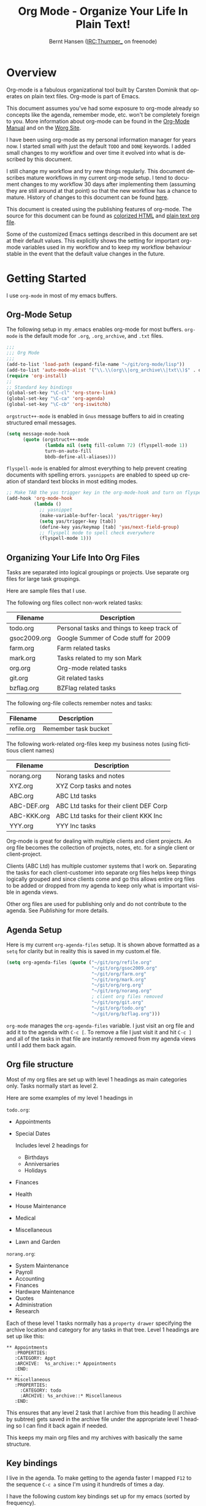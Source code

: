 #+TITLE: Org Mode - Organize Your Life In Plain Text!
#+LANGUAGE:  en
#+AUTHOR: Bernt Hansen (IRC:Thumper_ on freenode)
#+EMAIL: bernt@norang.ca
#+OPTIONS:   H:3 num:t   toc:2 \n:nil @:t ::t |:t ^:nil -:t f:t *:t <:t
#+OPTIONS:   TeX:t LaTeX:nil skip:nil d:nil todo:t pri:nil tags:not-in-toc
#+OPTIONS:   author:t creator:t timestamp:t
#+DESCRIPTION: A description of how I currently use org-mode
#+KEYWORDS:  org-mode Emacs organization GTD getting-things-done git
#+SEQ_TODO: UNFINISHED COMPLETE
#+INFOJS_OPT: view:nil toc:t ltoc:t mouse:underline buttons:0 path:http://orgmode.org/org-info.js
#+EXPORT_SELECT_TAGS: export
#+EXPORT_EXCLUDE_TAGS: noexport
#+LINK_UP:   
#+LINK_HOME: 
* Overview
  Org-mode is a fabulous organizational tool built by Carsten Dominik
  that operates on plain text files.  Org-mode is part of Emacs.

  This document assumes you've had some exposure to org-mode already so
  concepts like the agenda, remember mode, etc.  won't be completely
  foreign to you.  More information about org-mode can be found in the
  [[http://orgmode.org/index.html#sec-4.1][Org-Mode Manual]] and on the [[http://orgmode.org/worg/][Worg Site]].

  I have been using org-mode as my personal information manager for
  years now.  I started small with just the default =TODO= and =DONE=
  keywords.  I added small changes to my workflow and over time it
  evolved into what is described by this document.

  I still change my workflow and try new things regularly.  This
  document describes mature workflows in my current org-mode setup.  I
  tend to document changes to my workflow 30 days after implementing
  them (assuming they are still around at that point) so that the new
  workflow has a chance to mature.  History of changes to this document
  can be found [[http://git.norang.ca/?p=org-mode-doc.git;a=summary][here]].

  This document is created using the publishing features of org-mode.
  The source for this document can be found as [[http://doc.norang.ca/org-mode.org.html][colorized HTML]] and
  [[http://doc.norang.ca/org-mode.org][plain text org file]].

  Some of the customized Emacs settings described in this document are
  set at their default values.  This explicitly shows the setting for
  important org-mode variables used in my workflow and to keep my
  workflow behaviour stable in the event that the default value changes
  in the future.
* Getting Started
  I use =org-mode= in most of my emacs buffers.
** Org-Mode Setup
   :PROPERTIES:
   :CUSTOM_ID: Setup
   :END:
The following setup in my .emacs enables org-mode for most buffers.
=org-mode= is the default mode for =.org=, =.org_archive=, and =.txt=
files.

#+begin_src emacs-lisp
  ;;;
  ;;; Org Mode
  ;;;
  (add-to-list 'load-path (expand-file-name "~/git/org-mode/lisp"))
  (add-to-list 'auto-mode-alist '("\\.\\(org\\|org_archive\\|txt\\)$" . org-mode))
  (require 'org-install)
  ;;
  ;; Standard key bindings
  (global-set-key "\C-cl" 'org-store-link)
  (global-set-key "\C-ca" 'org-agenda)
  (global-set-key "\C-cb" 'org-iswitchb)
#+end_src

=orgstruct++-mode= is enabled in =Gnus= message buffers to aid in
creating structured email messages.

#+begin_src emacs-lisp
  (setq message-mode-hook
        (quote (orgstruct++-mode
                (lambda nil (setq fill-column 72) (flyspell-mode 1))
                turn-on-auto-fill
                bbdb-define-all-aliases)))
#+end_src

=flyspell-mode= is enabled for almost everything to help prevent
creating documents with spelling errors.  =yasnippets= are enabled to
speed up creation of standard text blocks in most editing modes.

#+begin_src emacs-lisp
  ;; Make TAB the yas trigger key in the org-mode-hook and turn on flyspell mode
  (add-hook 'org-mode-hook
            (lambda ()
              ;; yasnippet
              (make-variable-buffer-local 'yas/trigger-key)
              (setq yas/trigger-key [tab])
              (define-key yas/keymap [tab] 'yas/next-field-group)
              ;; flyspell mode to spell check everywhere
              (flyspell-mode 1)))
#+end_src

** Organizing Your Life Into Org Files
   Tasks are separated into logical groupings or projects.  
   Use separate org files for large task groupings.

   Here are sample files that I use.

   The following org files collect non-work related tasks:

   | Filename     | Description                                |
   |--------------+--------------------------------------------|
   | todo.org     | Personal tasks and things to keep track of |
   | gsoc2009.org | Google Summer of Code stuff for 2009       |
   | farm.org     | Farm related tasks                         |
   | mark.org     | Tasks related to my son Mark               |
   | org.org      | Org-mode related tasks                     |
   | git.org      | Git related tasks                          |
   | bzflag.org   | BZFlag related tasks                       | 

   The following org-file collects remember notes and tasks:

   | Filename   | Description            |
   |------------+------------------------|
   | refile.org | Remember task bucket   |

   The following work-related org-files keep my business notes (using
   fictitious client names)

   | Filename    | Description                             |
   |-------------+-----------------------------------------|
   | norang.org  | Norang tasks and notes                  |
   | XYZ.org     | XYZ Corp tasks and notes                |
   | ABC.org     | ABC Ltd tasks                           |
   | ABC-DEF.org | ABC Ltd tasks for their client DEF Corp |
   | ABC-KKK.org | ABC Ltd tasks for their client KKK Inc  |
   | YYY.org     | YYY Inc tasks                           |

   Org-mode is great for dealing with multiple clients and client
   projects.  An org file becomes the collection of projects, notes,
   etc. for a single client or client-project.

   Clients (ABC Ltd) has multiple customer systems that I work on.
   Separating the tasks for each client-customer into separate org
   files helps keep things logically grouped and since clients come
   and go this allows entire org files to be added or dropped from my
   agenda to keep only what is important visible in agenda views.

   Other org files are used for publishing only and do not contribute to the agenda.
   See [[Publishing]] for more details.

** Agenda Setup
   Here is my current =org-agenda-files= setup.  It is shown above
   formatted as a =setq= for clarity but in reality this is saved in
   my custom.el file.
#+begin_src emacs-lisp
  (setq org-agenda-files (quote ("~/git/org/refile.org"
                                 "~/git/org/gsoc2009.org"
                                 "~/git/org/farm.org"
                                 "~/git/org/mark.org"
                                 "~/git/org/org.org"
                                 "~/git/org/norang.org"
                                 ; client org files removed
                                 "~/git/org/git.org"
                                 "~/git/org/todo.org"
                                 "~/git/org/bzflag.org")))
#+end_src

   =org-mode= manages the =org-agenda-files= variable.  I just visit
   an org file and add it to the agenda with =C-c [=.  To remove a
   file I just visit it and hit =C-c ]= and all of the tasks in that
   file are instantly removed from my agenda views until I add them
   back again.
** Org file structure
   Most of my org files are set up with level 1 headings as main
   categories only.  Tasks normally start as level 2.

   Here are some examples of my level 1 headings in

   =todo.org=:

   - Appointments
   - Special Dates

     Includes level 2 headings for

     - Birthdays
     - Anniversaries
     - Holidays
   - Finances
   - Health
   - House Maintenance
   - Medical
   - Miscellaneous
   - Lawn and Garden

   =norang.org=:

   - System Maintenance
   - Payroll
   - Accounting
   - Finances
   - Hardware Maintenance
   - Quotes
   - Administration
   - Research

   Each of these level 1 tasks normally has a =property drawer=
   specifying the archive location and category for any tasks in that
   tree.  Level 1 headings are set up like this:

: ** Appointments
:    :PROPERTIES:
:    :CATEGORY: Appt
:    :ARCHIVE:  %s_archive::* Appointments
:    :END:      
:    ...
: ** Miscellaneous
:    :PROPERTIES:
:      :CATEGORY: todo
:      :ARCHIVE: %s_archive::* Miscellaneous
:    :END:

   This ensures that any level 2 task that I archive from this heading
   (I archive by subtree) gets saved in the archive file under the
   appropriate level 1 heading so I can find it back again if needed.

   This keeps my main org files and my archives with basically the
   same structure.

** Key bindings
   I live in the agenda.  To make getting to the agenda faster I
   mapped =F12= to the sequence =C-c a= since I'm using it hundreds of
   times a day.

   I have the following custom key bindings set up for my emacs (sorted by frequency).
#+end_example

| Key     | For                                             | Used       |
|---------+-------------------------------------------------+------------|
| F12     | Agenda (1 key less than C-c a)                  | Very Often |
| C-c b   | Switch to org file                              | Very Often |
| C-F11   | Clock in a task (show menu with prefix)         | Very Often |
| f9 g    | Gnus - I live in gnus                           | Often      |
| C-M-r   | Create a remember task                          | Often      |
| F11     | Goto currently clocked item                     | Often      |
| f5      | Show todo items for this subtree                | Often      |
| S-f5    | Widen                                           | Often      |
| f9 b    | Quick access to bbdb data                       | Often      |
| f9 c    | Calendar access                                 | Often      |
| f9 r    | Boxquote selected region                        | Often      |
| C-S-f12 | Save buffers and publish current project        | Often      |
| C-c l   | Store a link for retrieval with C-c C-l         | Often      |
| f8      | Go to next org file in org-agenda-files         | Sometimes  |
| f9 v    | Toggle visible mode (for showing/editing links) | Sometimes  |
| C-f9    | Previous buffer                                 | Sometimes  |
| C-f10   | Next buffer                                     | Sometimes  |
| C-x n r | Narrow to region                                | Sometimes  |
| f9 f    | Boxquote insert a file                          | Sometimes  |
| f9 i    | Org-mode Info manual                            | Sometimes  |
| f9 o    | Org occur search                                | Rare       |
| f7      | Toggle line truncation/wrap                     | Rare       |
| f9 u    | Untabify region                                 | Rare       |
| C-c a   | Enter Agenda (minimal emacs testing)            | Rare       |
   
   Here is the keybinding setup in lisp:
#+begin_src emacs-lisp
  ;; Custom Key Bindings
  (global-set-key (kbd "<f12>") 'org-agenda)
  (global-set-key (kbd "<f5>") 'my-org-todo)
  (global-set-key (kbd "<S-f5>") 'widen)
  (global-set-key (kbd "<f7>") 'set-truncate-lines)
  (global-set-key (kbd "<f8>") 'org-cycle-agenda-files)
  (global-set-key (kbd "<f9> b") 'bbdb)
  (global-set-key (kbd "<f9> c") 'calendar)
  (global-set-key (kbd "<f9> f") 'boxquote-insert-file)
  (global-set-key (kbd "<f9> g") 'gnus)
  (global-set-key (kbd "<f9> i") (lambda ()
                                   (interactive)
                                   (info "~/git/org-mode/doc/org.info")))
  (global-set-key (kbd "<f9> o") 'org-occur)
  (global-set-key (kbd "<f9> r") 'boxquote-region)
  (global-set-key (kbd "<f9> u") (lambda ()
                                   (interactive)
                                   (untabify (point-min) (point-max))))
  (global-set-key (kbd "<f9> v") 'visible-mode)
  (global-set-key (kbd "C-<f9>") 'previous-buffer)
  (global-set-key (kbd "C-x n r") 'narrow-to-region)
  (global-set-key (kbd "C-<f10>") 'next-buffer)
  (global-set-key (kbd "<f11>") 'org-clock-goto)
  (global-set-key (kbd "C-<f11>") 'org-clock-in)
  (global-set-key (kbd "C-s-<f12>") 'my-save-then-publish)
  (global-set-key (kbd "C-M-r") 'org-remember)
#+end_src

   The main reason I have special key bindings (like =F11=, and =F12=)
   is so that the keys work in any mode.  If I'm in the Gnus summary
   buffer then =C-u C-c C-x C-i= doesn't work, but the =C-F11= key
   combination does and this saves me time since I don't have to visit
   an org-mode buffer first just to clock in a recent task.

* Tasks and States
  I use one set of TODO keywords for all of my org files.  Org-mode
  lets you define TODO keywords per file but I find it's easier to
  have a standard set of TODO keywords globally so I can use the same
  setup in any org file I'm working with.

  The only exception to this is this document :) since I don't want
  =org-mode= hiding the =TODO= keyword when it appears in headlines.
  I've set up a dummy =#+SEQ_TODO: FIXME FIXED= entry at the top of
  this file just to leave my =TODO= keyword untouched in this
  document.
** ToDo keywords
Here are my =TODO= state keywords and colour settings:

#+begin_src emacs-lisp 
  (setq org-todo-keywords (quote ((sequence "TODO(t)" "STARTED(s!)" "|" "DONE(d!/!)")
   (sequence "WAITING(w@/!)" "SOMEDAY(S!)" "OPEN(O@)" "|" "CANCELLED(c@/!)")
   (sequence "QUOTE(q!)" "QUOTED(Q!)" "|" "APPROVED(A@)" "EXPIRED(E@)" "REJECTED(R@)"))))

  (setq org-todo-keyword-faces (quote (("TODO" :foreground "red" :weight bold)
   ("STARTED" :foreground "blue" :weight bold)
   ("DONE" :foreground "forest green" :weight bold)
   ("WAITING" :foreground "orange" :weight bold)
   ("SOMEDAY" :foreground "magenta" :weight bold)
   ("CANCELLED" :foreground "forest green" :weight bold)
   ("QUOTE" :foreground "red" :weight bold)
   ("QUOTED" :foreground "magenta" :weight bold)
   ("APPROVED" :foreground "forest green" :weight bold)
   ("EXPIRED" :foreground "forest green" :weight bold)
   ("REJECTED" :foreground "forest green" :weight bold)
   ("OPEN" :foreground "blue" :weight bold))))
#+end_src
*** Normal Task States
Normal tasks go through the sequence =TODO= -> =STARTED= -> =DONE=.
The second sequence is really just a convenient collection of odd-ball
states for tasks (=WAITING=, =SOMEDAY=, =CANCELLED=).

The following diagram shows the possible state transitions for a task.

#+begin_ditaa task_states.png -r -s 0.8
:       +--------+       +---------+       +--------+
:       |        |       |         |       |        |
:    +--+  TODO  +------>+ STARTED +------>+  DONE  |
:    |  | cRED   |       |  cBLU   |       | cGRE   |
:    |  +--+-+---+       +--+---+--+       +--------+
:    |     ^ ^              ^   |
:    |     | |              |   |
:    |     | :  +------=----+   +------=------+
:    |     : +--|----=-------+                |
:    |     |    |            |                |
:    |     v    v            v                v
:    |  +--+----+-+     +----+----+     +-----+-----+
:    |  |         |     |         |     |           |
:    |  | WAITING |     | SOMEDAY |     | CANCELLED |
:    |  |   cF60  |     |  cC0C   |     |   cGRE    |
:    |  +----+----+     +---+--+--+     +-----+--+--+
:    |       ^              ^  |              ^  ^
:    |       |              |  |              |  |
:    |       +--=-----------+  +-=------------+  |
:    |                                           |
:    +---=---------------------------------------+
: 
: 
:         -------- Normal state changes
:         ----=--- Optional state changes
#+end_ditaa

*** Quotation Task States
I also do fixed-price quotation work.  Quotations use the following state transitions:

#+begin_ditaa quote_states.png -r -s 0.8
:                                              +----------+
:                                              |          |
:                                          +-->+ EXPIRED  |
:                                          |   | cGRE     |
:                                          |   +----------+
:                                          |
:                                          |
:       +-------------+       +--------+   :   +----------+
:       |             |       |        +---+   |          |
:       |    QUOTE    +------>+ QUOTED +------>+ APPROVED |
:       | cRED        |       |  cC0C  +---+   | cGRE     |
:       +-------------+       +--+---+-+   :   +----------+
:                                          |
:                                          |
:                                          |   +----------+
:                                          |   |          |
:                                          +-->+ REJECTED |
:                                              | cGRE     |
:                                              +----------+
#+end_ditaa

*** Purchase Order Task States
Fixed price jobs normally have a =Purchase Order= associated with it which is used for billing the client.
The following states track purchase orders.

#+begin_ditaa po_states.png -r -s 0.8
:       +----------+       +---------+
:       |          |       |         |
:       |   OPEN   +------>+   DONE  |
:       | cRED     |       |  cGRE   |
:       +----------+       +---------+
#+end_ditaa

*** Project Task States
Every level 2 task is a project.

This has several advantages over keeping an explicit project task:

  - It simplifies my weekly review process
  - Every task is considered a project so stuck project tasks stand out automatically
  - There are fewer states to keep track of
  - Clocking in the top level project task works

    I can clock in the top level task which changes it to =STARTED=
    without losing project context for the task.

  - Tasks with no children can be marked unstuck by simply giving them a =NEXT= tag

** Fast Todo Selection
   Fast todo selection allows changing from any task todo state to any
   other state directly by selecting the appropriate key from the fast
   todo selection key menu.  This is a great feature!

#+begin_src emacs-lisp 
  (setq org-use-fast-todo-selection t)
#+end_src lisp

    Changing a task state is done with 
: C-c C-t KEY

    where =KEY= is the appropriate fast todo state selection key as defined in =org-todo-keywords=.

    The setting
    #+begin_src emacs-lisp
      (setq org-treat-S-cursor-todo-selection-as-state-change nil)
    #+end_src
    allows changing todo states with S-left and S-right skipping all of the normal processing
    when entering or leaving a todo state.  This cycles through the todo states but skips
    setting timestamps and entering notes which is very convenient when all you want to do is
    fix up the status of an entry.
** ToDo state triggers
   I have a few triggers that automatically assign tags to tasks based
   on state changes.  If a task moves to =CANCELLED= state then it
   gets a =CANCELLED= tag.  Moving a =CANCELLED= task back to =TODO=
   removes the =CANCELLED= tag.  These are used for filtering tasks in
   agenda views which I'll talk about later.

   The triggers break down to the following rules:

   - Moving a task to =CANCELLED= adds a =CANCELLED= tag
   - Moving a task to =WAITING= adds a =WAITING= tag and removes any =NEXT= tag
   - Moving a task to =SOMEDAY= adds a =WAITING= tag
   - Moving a task to a done state removes =NEXT= and =WAITING= tags
   - Moving a task to =TODO= removes =WAITING= and =CANCELLED= tags
   - Moving a task to =STARTED= removes a =WAITING= tag and adds a =NEXT= tag

   The tags are used to filter tasks in the agenda views conveniently.

#+begin_src emacs-lisp 
  (setq org-todo-state-tags-triggers
        (quote (("CANCELLED" ("CANCELLED" . t))
                ("WAITING" ("WAITING" . t) ("NEXT"))
                ("SOMEDAY" ("WAITING" . t))
                (done ("NEXT") ("WAITING"))
                ("TODO" ("WAITING") ("CANCELLED"))
                ("STARTED" ("WAITING") ("NEXT" . t)))))
#+end_src

*** Using =STARTED= for clocked tasks
    Tasks automatically change to =STARTED= whenever they are clocked in.

#+begin_src emacs-lisp
  ;; Change task state to STARTED when clocking in
  (setq org-clock-in-switch-to-state "STARTED")
#+end_src

* Adding New Tasks Quickly with Remember
  :PROPERTIES:
  :CUSTOM_ID: Remember
  :END:
  To add new tasks efficiently I use a minimal number of remember
  templates.  I used to have lots of remember templates, one for each
  org-file.  I'd start org-remember with C-M-r and then pick a
  template that filed the task under =* Tasks= in the appropriate
  file.

  I found I still needed to refile these remember tasks again to the
  correct location within the org-file so all of these different
  remember templates weren't really helping at all.  Since then I've
  changed my workflow to use a minimal number of remember templates --
  I create the new task quickly and refile it once.  This also saves
  me from maintaining my org-remember templates when I add a new org file.
** Remember Templates
   When a new task needs to be added I categorize it into one of three
   things:

   - A phone call
   - A new task
   - A new note

   and pick the appropriate remember task.

   Here is my setup for org-remember

#+begin_src emacs-lisp
  (setq org-default-notes-file "~/git/org/refile.org")
  
  ;;;  Load Org Remember Stuff
  (require 'remember)
  (org-remember-insinuate)
  
  ;; Start clock if a remember buffer includes :CLOCK-IN:
  (add-hook 'remember-mode-hook 'my-start-clock-if-needed 'append)
  
  (defun my-start-clock-if-needed ()
    (save-excursion
      (goto-char (point-min))
      (when (re-search-forward " *:CLOCK-IN: *" nil t)
        (replace-match "")
        (org-clock-in))))
  
  ;; I use C-M-r to start org-remember
  (global-set-key (kbd "C-M-r") 'org-remember)
  
  ;; Keep clocks running
  (setq org-remember-clock-out-on-exit nil)
  
  ;; C-c C-c stores the note immediately
  (setq org-remember-store-without-prompt t)
  
  ;; I don't use this -- but set it in case I forget to specify a location in a future template
  (setq org-remember-default-headline "Tasks")
  
  ;; 3 remember templates for TODO tasks, Notes, and Phone calls
  (setq org-remember-templates (quote (("todo" ?t "* TODO %?
    %u
    %a" nil bottom nil)
                                       ("note" ?n "* %?                                        :NOTE:
    %u
    %a" nil bottom nil)
                                       ("phone" ?p "* PHONE %:name - %:company -                :PHONE:
    Contact Info: %a
    %u
    :CLOCK-IN:
    %?" nil bottom nil))))
#+end_src
** Separate file for Remember Tasks
   I have a single org file which is the target for my remember templates.

   I store notes, tasks, and phone calls in =refile.org=.  I used to use
   multiple files but found that didn't really have any advantage over
   a single file.

   Normally this file is empty except for a single line at the top
   which creates a REFILE tag for anything in the files.

   The file has a single permanent line at the top like this
#+begin_src org
  #+FILETAGS: REFILE
#+end_src
** Remember Tasks is all about begin FAST
   Okay I'm in the middle of something and oh yeah - I have to
   remember to do that.  I don't stop what I'm doing.  I'm probably
   clocking a project I'm working on and I don't want to lose my focus
   on that but I can't afford to forget this little thing that just
   came up.

   So what do I do?  Hit =C-M-r= to start remember mode and select =t= since it's a new task and I get a buffer like this
:  ##     C-c C-c  "~/git/org/refile.org" -> "* bottom"
:  ## C-u C-c C-c  like C-c C-c, and immediately visit note at target location
:  ## C-0 C-c C-c  "???" -> "* ???"
:  ## C-1 C-c C-c  to select file and header location interactively.
:  ## C-2 C-c C-c  as child of the currently clocked item
:  ## To switch templates, use `C-M-r'.  To abort use `C-c C-k'.
: 
:  * TODO 
:    [2009-04-19 Sun]
:    [[file:~/git/doc.norang.ca/org-mode.org::*Remember%20Tasks%20is%20all%20about%20begin%20FAST][file:~/git/doc.norang.ca/org-mode.org::*Remember Tasks is all about begin FAST]]

   Enter the details of the TODO item and =C-c C-c= to file it away in refile.org and go right back
   to what I'm really working on secure in the knowledge that that item isn't going to get lost and 
   I don't have to think about it anymore at all now.
* Refiling Tasks
  :PROPERTIES:
  :CUSTOM_ID: Refiling
  :END:
  Refiling tasks is easy.  After collecting a bunch of new tasks in my
  refile.org file using remember mode I need to move these to the
  correct org file and topic.  All of my active org-files are in my
  =org-agenda-files= variable and contribute to the agenda.

  I collect remember tasks in refile.org for up to a week.  I do my
  weekly review every Monday and one of the tasks for that is to
  refile all remember tasks.  Often I end up refiling tasks the same
  day I create them because they show up in my daily clock report
  summary and are obviously in the wrong place.
** Refile Setup
   To refile tasks in org you need to tell it where you want to refile things.

   In my setup I let any file in =org-agenda-files= and the current file contribute to the list of valid refile targets.
   I don't refile to tasks more then 5 levels deep just to limit the number of displayed targets.
   I also use ido to help find targets quickly.

   Here is my refile configuration:
#+begin_src emacs-lisp
  ; Use IDO for target completion
  (setq org-completion-use-ido t)

  ; Targets include this file and any file contributing to the agenda - up to 5 levels deep
  (setq org-refile-targets (quote ((org-agenda-files :maxlevel . 5) (nil :maxlevel . 5))))

  ; Targets start with the file name - allows creating level 1 tasks
  (setq org-refile-use-outline-path (quote file))

  ; Targets complete in steps so we start with filename, TAB shows the next level of targets etc
  (setq org-outline-path-complete-in-steps t)
#+end_src

   To refile a task to my =norang.org= file under =System Maintenance=
   I just put the cursor on the task and hit =C-c C-w= and enter =nor
   TAB sys TAB RET= and it's done.  I always know what file it's going
   into but if I don't remember the exact task name I can just hit TAB
   twice and all remember targets that match show up in a list.  Just
   scroll through the list and pick the right refile target.  This
   works great!
** Refiling Tasks
   To find tasks to refile I run my agenda view (=F12 r= = =C-c a r=)
   which shows tasks with the =REFILE= tag.  This view shows all tasks
   (even ones marked in a =done= state).

   All of my remember target files have this tag in the FILETAGS
   header so every task in the file can be found using this view.

   I visit each file with =REFILE= tasks to refile.  If there are a
   few files going to the same place (3 or less) I refile the first
   one, then move to the second one and use =C-c C-w up-arrow RET= to
   refile to the same location again.  If more than 3 tasks are going
   to the same place I try to do those last - since refiling
   everything else away helps to group those together.  Then I select
   the group of tasks and refile them in a single operation.

   Refiling all of my tasks tends to take less than a minute so I may
   do this a couple of times a day.
** Refiling Notes
   I keep a =* Notes= headline in most of my org-mode files.  Notes
   have a =NOTE= tag which is created by the remember template for
   notes.  This allows finding notes across multiple files easily
   using the agenda search functions.

   Notes created by remember tasks go first to =refile.org= and are
   later refiled to the appropriate project file.  Some notes that are
   project related get filed to the appropriate project instead of
   under the catchall =* NOTES= task.  Generally these types of notes
   are specific to the project and not generally useful -- so removing
   them from the notes list when the project is archived makes sense.
** Refiling Phone Calls
   Phone calls are handled the same as notes.  I time my calls,
   creating them with =F12 p= and filing them in =refile.org=.  Later
   these are refiled to a =* Phone Calls= task or to the project task
   that this clocked phone call should contribute clocked time to.
   Some phone calls are billable and we want these tracked in the
   appropriate category.
* Custom agenda views
  I only have 5 custom agenda views defined.  Most of my old custom
  agenda views were rendered obsolete when filtering functionality was
  added to the agenda in newer versions of =org-mode=.

  Custom agenda views are used for
  - Finding =STARTED= tasks
  - Finding tasks to be refiled
  - Finding tasks waiting on something (=WAITING= or =SOMEDAY=)
  - Finding notes

** Setup
#+begin_src emacs-lisp
  (setq org-agenda-custom-commands
        (quote (("s" "Started Tasks" todo "STARTED" ((org-agenda-todo-ignore-with-date nil)))
                ("w" "Tasks waiting on something" tags "WAITING/!" ((org-use-tag-inheritance nil)))
                ("r" "Refile New Notes and Tasks" tags "LEVEL=1+REFILE" ((org-agenda-todo-ignore-with-date nil)))
                ("N" "Notes" tags "NOTE" nil)
                ("n" "Next" tags "NEXT-WAITING-CANCELLED/!" nil))))
#+end_src

   My day goes generally like this:

   - Look at my agenda =F12 a=
     - make note of anything important to deal with today
   - Read email and news
     - create notes, and tasks for things that need responses with org-remember
   - Check refile tasks and respond to emails
   - Look at my agenda and knock off tasks scheduled for today
     - Clock it in (=I= in the agenda while on the task -- this marks it as =STARTED=)
     - Work on it until it is =DONE= or it gets interrupted
   - Check today's time log report and refile tasks with clocked time
     - =F12 a R= - any tasks in =refile.org= should be moved to the appropriate file
     - =F12 r= to get to refile tasks
     - Tag files to be filed with =m= collecting all tasks for the same target
     - Bulk refile the tasks to the target location with =B r=
     - repeat until the agenda timeclock report has all of the time in project files
     
** What do I work on next?
   Use the agenda view for =STARTED= tasks to find stuff in progress
   and things to clock.  I clock everything - some tasks are always in
   a =STARTED= state (Like Organization, Email News and IRC, etc)

   I use these tasks for clocking time while doing these activities
   and my list of =STARTED= tasks is normally less than 20 items long.

   When I look for a new task to work on I generally hit =F12 a= to
   get today's agenda and follow this order:

   - Pick something off today's agenda
     - deadline for today (do this first - it's not late yet)
     - deadline in the past (it's already late)
     - deadline that is coming up soon
     - a scheduled task for today (or in the past)
   - pick a STARTED task (it's unfinished)
   - If you run out of items to work on (yeah right) look for NEXT tasks to work on

*** Why keep it all on the =STARTED= list?
    I used to have a special keyword =ONGOING= for things that I do a
    lot and want to clock but never really start/end.  I had a special
    agenda view for =ONGOING= tasks that I would pull up to easily find
    the thing I want to clock.

    Since then I've moved away from using the =ONGOING= todo keyword
    and just use =STARTED= the same way.  If a task is clocked-in it
    automatically moves to the =STARTED= todo state and shows up on the
    list without having to think about it.  Having an agenda view that
    shows =STARTED= tasks makes it easy to pick the thing to clock -
    and I don't have to remember if I need to look in the =ONGOING=
    list or the =STARTED= list when looking for the task to clock-in.
    The =STARTED= list is basically 'what is current' - stuff I worked
    on recently and need to continue working on.  I want to find the
    thing to work on as fast as I can and actually do work on it - not
    spend time hunting through my org files for the task that needs to
    be clocked-in.

    It is just easier to have it all in one short list.  My =STARTED=
    list has less than 20 entries so it's pretty easy to find what I
    want.  The whole point of the =STARTED= list is to make it quick
    and easy to find the task to clock-in.

    I only have 2 tasks that are permanently in a =STARTED= state.  These are:

      - Organization
      - Email, News, and IRC

    Everything else will eventually move to a =DONE= state and fall off
    the list.  To drop a task off the =STARTED= simply move it back to
    the =TODO= state.
** Reading email, newsgroups, and conversations on IRC
   To read email I do =F12 s C-s email RET I= which goes to the agenda
   view for started tasks, searches for 'email' and clocks it in.
   Then I go to Gnus and read everything in my inboxes.  If there are
   emails that require a response I use org-remember to create a new
   task with a heading of 'Respond to <user>' for each one.  This
   automatically links to the email in the task and makes it easy to
   find later.  Some emails are quick to respond to and some take
   research and a significant amount of time to complete.  I clock
   each one in it's own task just in case I need that clocked time
   later.

   Next, I go to my newly created tasks to be refiled with =F12 r= and
   clock in an email task and deal with it.  Repeat this until all of
   the 'Respond to <user>' tasks are marked =DONE=.

   I read email and newgroups in Gnus so I don't separate clocked time
   for quickly looking at things.  If an article has a useful piece of
   information I want to remember I create a note for it with =F12 n=
   and enter the topic and file it.  This takes practically no time at
   all and I know the note is safely filed for later.
** Filtering

   So many tasks, so little time.  I have hundreds of tasks at any
   give time (373 right now).  There is so much stuff to look at it
   can be daunting.  This is where agenda filtering saves the day.

   It's 11:53AM and I'm in work mode just before lunch.  I don't want
   to see tasks that are not work related right now.  I also don't
   want to work on a big project just before lunch... so I need to
   find small tasks that I can knock off the list.

   How do we do this?  Get a list of all tasks with =F12 t= and then narrow it down with filtering.
   To find leftover/orphaned (non-project, non-waiting, work) tasks on my list I do 
   =F12 t= to show all tasks then filter with =/w= to limit it to work tasks only, then
   =/-W= to remove waiting tasks and =/-P= to remove project tasks.

   That leaves me with about 30 tasks to look at and I can pick something that fits the minutes I have left before I 
   take off for lunch.
** Keeping the =STARTED= task list under control
   Some tasks are periodic.  Things I need to do weekly.
   Since I clock these tasks in they change to a =STARTED= state.
   Cyclic or repeated tasks automatically reschedule to the future and reset
   the task state back to =TODO= when they are marked =DONE=.  This removes it
   from the =STARTED= agenda view and helps keep the list short.  Tasks that 
   I've worked on but won't finish anytime soon can be removed from the =STARTED=
   agenda view simply by moving the task state keyword back to =TODO=.

* Time Clocking
  :PROPERTIES:
  :CUSTOM_ID: Clocking
  :END:
  Okay, I admit it.  I'm a clocking fanatic.

  I clock everything (well almost everything).  Org-mode makes this
  really easy.  I'd rather clock too much stuff than not enough so I
  find it's easier to get in the habit of clocking everything.

  As an example of what I mean my clock data for April 20, 2009 shows
  14 hours 19 minutes of clocked time (which included 3 hours and 17
  minutes of painting my basement.)  My clocked day started at 6:57AM
  and ended at 23:11PM.  I have only a few holes in my clocked day
  (where I wasn't clocking anything):
 
  | Missing Clock Data |
  |--------------------|
  |        16:14-16:53 |
  |        16:55-17:19 |
  |        18:00-18:52 |

  This makes it possible to look back at the day and see where I'm
  spending too much time, or not enough time on specific projects.

  Without clocking data it's hard to tell what you did after the fact.

** Clock Setup
   I like to keep control of the clock separate from task state
   changes.  If I mark a clocked task =DONE= I want the clock to keep
   running on that task until I've finished all of the work on it.  I
   tend to mark tasks =DONE= just before I'm really finished with
   them.  This allows me to enter a note with the =DONE= state that
   may take a few minutes to compose and the time spent doing this
   counts towards clocking on that task.

   Keeping the clock running when moving a subtask to a =DONE= state
   means clocking continues to apply to the parent task.  I can pick
   the next task from the parent and clock that in without losing a
   minute or two while I'm deciding what to work on next.

   I have the following org-mode setup for clocking:

#+begin_src emacs-lisp
  ;;
  ;; Resume clocking tasks when emacs is restarted
  (org-clock-persistence-insinuate)
  ;;
  ;; Yes it's long... but more is better ;)
  (setq org-clock-history-length 35)
  ;; Resume clocking task on clock-in if the clock is open
  (setq org-clock-in-resume t)
  ;; Change task state to STARTED when clocking in
  (setq org-clock-in-switch-to-state "STARTED")
  ;; Save clock data and notes in the LOGBOOK drawer
  (setq org-clock-into-drawer t)
  ;; Sometimes I change tasks I'm clocking quickly - this removes clocked tasks with 0:00 duration
  (setq org-clock-out-remove-zero-time-clocks t)
  ;; Don't clock out when moving task to a done state
  (setq org-clock-out-when-done nil)
  ;; Save the running clock and all clock history when exiting Emacs, load it on startup
  (setq org-clock-persist t)
#+end_src
** Clocking in
  When I start or continue working on a task I clock it in with =C-c
  C-x C-i= (or just =I= in the agenda).  This changes the task state
  to =STARTED= and starts the clock for this task.

*** Setting a default clock task

    I have a default =* Organization= task in my norang.org file that
    I tend to put miscellaneous clock time on.  While reorganizing my
    org-files and doing other planning work that isn't for a specific
    project I'll clock in this task while I do things.  By clocking
    this task in with a double prefix =C-u C-u C-c C-x C-i= it starts
    the clock and makes this the default clock task.

    You can quickly clock in the default task with =C-u C-c C-x C-i d=
*** Using the clock history to clock in old tasks
    You can use the clock history to restart clocks on old tasks you've clocked or to jump
    directly to a task you have clocked previously.  I use this mainly to clock in whatever
    got interrupted by something.

    Consider the following scenario:

      - You are working on and clocking =Task A= (Organization)
      - You get interrupted and switch to =Task B= (Document my use of org-mode)
      - You complete =Task B= (Document my use of org-mode)
      - Now you want to go back to =Task A= (Organization) again to continue

    This is easy to deal with.  
    
    1. Clock in =Task A=, work on it
    2. Go to =Task B= (or create a new task) and clock it in
    3. When you are finished with =Task B= hit =C-u C-c C-x C-i i=

    This displays a clock history selection window like the following
    and selects the interrupted =[i]= entry.

*Clock history selection buffer for C-u C-c C-x C-i*
#+begin_example
  Default Task
  [d] norang          STARTED Organization                  <-- Task B
  The task interrupted by starting the last one
  [i] norang          STARTED Organization                  <-- Task B
  Current Clocking Task
  [c] org             STARTED Document my use of org-mode   <-- Task A
  Recent Tasks
  [1] org             STARTED Document my use of org-mode   <-- Task A
  [2] norang          STARTED Organization                  <-- Task B
  ...
  [Z] org             DONE Fix default section links        <-- 35 clock task entries ago
#+end_example
** Clock Everything - Create New Tasks
   In order to clock everything you need a task for everything.
   That's fine for planned projects but interruptions inevitably occur
   and you need some place to record whatever time you spend on that
   interruption.

   To deal with this we create a new remember task to record the thing
   we are about to do.  The workflow goes something like this:

   - You are clocking some task and an interruption occurs
   - Create a quick remember task =C-M-r=
   - Type the heading 
   - clock it in =C-c C-x C-i=
   - file it =C-c C-c=
   - Go do it
   - mark it =DONE=
   - clock something else in (return to the interrupted task with =C-u C-c C-x C-i i=)
   - refile the newly created and clocked task later

   This means you can ignore the details like where this task really
   belongs in your org file layout and just get on with completing the
   thing.  Refiling a bunch of tasks later in a group when it is
   convenient to refile the tasks saves time in the long run.
** Finding tasks to clock in
   To find a task to work on I use one of the following options
   (generally listed most frequently used first)

   - Use the clock history C-u C-c C-x C-i
     Go back to something I was clocking that is not finished
   - Pick something off today's agenda
     =SCHEDULED= or =DEADLINE= items that need to be done soon
   - Pick something off the =STARTED= tasks agenda view
     Work on some unfinished task to move to completion

   - Use an agenda view with filtering to pick something to work on
** Editing clock entries
   Sometimes it is necessary to edit clock entries so they reflect
   reality.  I find I do this for maybe 2-3 entries in a week.

   Occassionally I cannot clock in a task on time because I'm away
   from my computer.  In this case the previous clocked task is still
   running and counts time for both tasks which is wrong.

   I make a note of the time and then when I get back to my computer I
   clock in the right task and edit the start and end times to correct
   the clock history.

   To visit the clock line for an entry quickly use the agenda log
   mode.  =F12 a l= shows all clock lines for today.  I use this to
   navigate to the appropriate clock lines quickly.  F11 goes to the
   current clocked task but the agenda log mode is better for finding
   and visiting older clock entries.
   
   Use =F12 a l= to open the agenda in log mode and show only logged
   clock times.  Move the cursor down to the clock line you need to
   edit and hit =TAB= and you're there.

   To edit a clock entry just put the cursor on the part of the date
   you want to edit (use the keyboard not the mouse - since the
   clicking on the timestamp with the mouse goes back to the agenda
   for that day) and hit the =S-<up arrow>= or =S-<down arrow>= keys
   to change the time.

   The following setting makes time editing round to 5 minute
   increments:
#+begin_src emacs-lisp
  (setq org-time-stamp-rounding-minutes (quote (1 5)))
#+end_src lisp

   Editing the time with the shift arrow combination also updates the
   total for the clock line which is a nice convenience.

   I always check that I haven't created task overlaps when fixing
   time clock entries by viewing them with log mode on in the agenda.

   I want my clock entries to be as accurate as possible but editing
   to the exact minute (instead of rounding to 5 minutes) takes more
   time and isn't worth the hassle.
* Time reporting and tracking
** Billing clients based on clocked time
   At the beginning of the month I invoice my clients for work done
   last month.  This is where I review my clocking data for 
   correctness before billing for the clocked time.

   Billing for clocked time basically boils down to the following
   steps:

   1. Verify that that clock data in complete and correct
   2. Use clock reports to summarize time spent
   3. Create an invoice based on the clock data

      I currently create invoices in an external software package
      based on the org-mode clock data.

   4. Archive complete tasks so they are out of the way.

      See [[*Archiving]] for more details.
*** Verify that clock data in complete and correct
   Since I change tasks often (sometimes more than once in a minute) I use the following setting
   to remove clock entries with a zero duration.
#+begin_src emacs-lisp
  ;; Sometimes I change tasks I'm clocking quickly - this removes clocked tasks with 0:00 duration
  (setq org-clock-out-remove-zero-time-clocks t)
#+end_src

   This setting just keeps my clocked log entries clean - only
   keeping clock entries that contribute to the clock report.

   Before invoicing for clocked time it is important to make sure your
   clocked time data is correct.  If you have a clocked time with an
   entry that is not closed (ie. it has no end time) then that is a
   hole in your clocked day and it gets counted as zero (0) for time
   spent on the task when generating clock reports.  Counting it as
   zero is almost certainly wrong.

   To check for unclosed clock times I use the agenda-view log-mode
   (=l= in the agenda) with the following setup which shows clocked
   times only by default.  (To see all task state changes you can issue
   a prefix to this command (=C-u l= in the agenda)).

   To check the last month's clock data I use =F12 a m left-arrow l=
   which shows a full month in the agenda, moves to the previous
   month, and shows the clocked times only.

   The clocked-time only display in the agenda makes it easy to
   quickly scan down the list to see if an entry is missing an end
   time.  If an entry is not closed you can manually fix the clock
   entry based on other clock info around that time.

   Use the following setup to get log mode in the agenda to only show
   clocked times:
#+begin_src emacs-lisp
  ;; Agenda log mode items to display (clock time only by default)
  (setq org-agenda-log-mode-items (quote (clock)))
#+end_src
*** Using clock reports to summarize time spent
   Billable time for clients are kept in separate org files.

   To get a report of time spent on tasks for =XYZ.org= you simply
   visit the =XYZ.org= file and run an agenda clock report for the
   last month with =F12 1 a m left-arrow R=.  This limits the agenda
   to this one file, shows the agenda for a full month, moves to last
   month, and generates a clock report.  Just scroll down to the end
   of the agenda to see the report.

   I export the agenda to a text file with =C-x C-w XYZ.txt= so I can
   cut and paste the report and save it as supporting information with
   the invoice.

   My agenda org clock report settings show 2 levels of detail and do
   not show links so that they are easier to cut and paste into other
   applications.
#+begin_src emacs-lisp
  ;; Agenda clock report parameters (no links, 2 levels deep)
  (setq org-agenda-clockreport-parameter-plist (quote (:link nil :maxlevel 2)))
#+end_src

   I used to have a monthly clock report dynamic block in each project
   org file and manually updated them at the end of my billing cycle.
   I moved to using agenda clock reports shortly after that feature
   was added since I find this much more convenient.  The data isn't
   normally for consumption by anyone else so the format of the agenda
   clock report format is great for my use-case.

** Task Estimates and column view
   :PROPERTIES:
   :CUSTOM_ID: TaskEstimates
   :END:
   Estimating how long tasks take to complete is a difficult skill to
   master.  Org-mode makes it easy to practice creating estimates for
   tasks and then clock the actual time it takes to complete.

   By repeatedly estimating tasks and reviewing how your estimate
   relates to the actual time clocked you can tune your estimating
   skills.
*** Creating a task estimate with column mode
   I use =properties= and =column view= to do project estimates.

   I set up column view globally with the following headlines
#+begin_src emacs-lisp
  ; Set default column view headings: Task Effort Clock_Summary
  (setq org-columns-default-format "%80ITEM(Task) %10Effort(Effort){:} %10CLOCKSUM")
#+end_src

   This makes column view show estimated task effort and clocked times
   side-by-side which is great for reviewing your project estimates.

   A property called =Effort= records the estimated amount of time
   a given task will take to complete.  The estimate times I use
   are one of:

   - 10 minutes
   - 30 minutes
   - 1 hour
   - 2 hours
   - 3 hours
   - 4 hours
   - 5 hours
   - 6 hours
   - 8 hours

   These are stored for easy use in =column mode= in the global property
   =Effort_ALL=.
#+begin_src emacs-lisp
  ; global Effort estimate values
  (setq org-global-properties (quote (("Effort_ALL" . "0:10 0:30 1:00 2:00 3:00 4:00 5:00 6:00 8:00"))))
#+end_src

   To create an estimate for a task or subtree start column mode
   with =C-c C-x C-c= and collapse the tree with =c=.  This shows a
   table overlayed on top of the headlines with the task name, effort
   estimate, and clocked time in columns.

   With the cursor in the =Effort= column for a task you can easily
   set the estimated effort value with the quick keys =1= through =9=.

   After setting the effort values exit =column mode= with =q=.
   
*** Saving your estimate
    :PROPERTIES:
    :CUSTOM_ID: SavingEstimate
    :END:
    For fixed price jobs where you provide your estimate to a client,
    then work to complete the project it is useful to save the
    original estimate that is provided to the client.

    Save your original estimate by creating a dynamic clock report
    table at the top of your estimated project subtree.  Entering
    =C-c C-x i RET= inserts a clock table report with your estimated
    values and any clocked time to date.

#+begin_src org
  Original Estimate
  #+BEGIN: columnview :hlines 1 :id local
  | Task                        | Estimated Effort | CLOCKSUM |
  |-----------------------------+------------------+----------|
  | ** TODO Project to estimate |             5:40 |          |
  | *** TODO Step 1             |             0:10 |          |
  | *** TODO Step 2             |             0:10 |          |
  | *** TODO Step 3             |             5:10 |          |
  | **** TODO Step 3.1          |             2:00 |          |
  | **** TODO Step 3.2          |             3:00 |          |
  | **** TODO Step 3.3          |             0:10 |          |
  | *** TODO Step 4             |             0:10 |          |
  #+END:
#+end_src

    I normally delete the =#+BEGIN:= and =#+END:= lines from the original
    table after providing the estimate to the client to ensure I don't
    accidentally update the table by hitting =C-c C-c= on the =#+BEGIN:= line.

    Saving the original estimate data makes it possible to refine the
    project tasks into subtasks as you work on the project without
    losing the original estimate data.
    
*** Reviewing your estimate
    =Column view= is great for reviewing your estimate.  This shows
    your estimated time value and the total clock time for the project
    side-by-side.

    Creating a dynamic clock table with =C-c C-x i RET= is a great
    way to save this project review if you need to make it available
    to other applications.

    =C-c C-x C-d= also provides a quick summary of clocked time for
    the current org file.
* Tags
  Tasks can have any number of arbitrary tags.  Tags are used for:

  - filtering todo lists and agenda views
  - providing context to some tasks
  - tagging notes
  - tagging phone calls
  - tagging tasks to be refiled
  - tagging NEXT actions for project tasks
  - tagging tasks in a WAITING state because a parent task is WAITING
  - preventing export of some subtrees when publishing

  Tags are mostly used for filtering in the agenda.  This means you
  can find tasks with a specific tag easily across your large number
  of org-mode files.

  Some tags are mutually exclusive.  These are defined in a group so
  that only one of the tags can be applied to a task at a time
  (disregarding tag inheritance).  I use these types for tags for
  applying context to a task.  (Work tasks have an =@Work= tag, and are
  done at the office, Farm tasks have an =@Farm= tag and are done at the
  farm -- I can't change the oil on the tractor if I'm not at the
  farm... so I hide these and other tasks by filtering my agenda view
  to only =@Work= tasks when I'm at the office.)

  Tasks are grouped together in org-files and a =#+FILETAGS:= entry
  applies a tag to all tasks in the file.  I use this to apply the
  =@Work= tag to projects that are Work related.

** Tags
   Here are my tag definitions with associated keys for filtering in
   the agenda views.

   The startgroup - endgroup (=@XXX=) tags are mutually exclusive -
   selecting one removes a similar tag already on the task.  These are
   the context tags - you can't be in two places at once so if a task
   is marked with @Farm and you add @Work then the @Farm tag is
   removed automagically.

   The other tags =QUOTE= .. =CANCELLED= are not mutually exclusive and
   multiple tags can appear on a single task.  Some of those tags are
   created by todo state change triggers.  The shortcut key is used to
   add or remove the tag using =C-c C-q= or to apply the task for
   filtering on the agenda.

#+begin_src emacs-lisp
  ; Tags with fast selection keys
  (setq org-tag-alist (quote ((:startgroup)
                              ("@InTown" . ?t)
                              ("@Work" . ?w)
                              ("@Home" . ?h)
                              ("@Farm" . ?f)
                              (:endgroup)
                              ("QUOTE" . ?q)
                              ("NEXT" . ?N)
                              ("GSOC" . ?g)
                              ("WAITING" . ?W)
                              ("FARM" . ?F)
                              ("HOME" . ?H)
                              ("ORG" . ?O)
                              ("PLAY" . ?p)
                              ("CANCELLED" . ?C))))

  ; Allow setting single tags without the menu
  (setq org-fast-tag-selection-single-key (quote expert))

  ; For tag searches ignore tasks with scheduled and deadline dates
  (setq org-agenda-tags-todo-honor-ignore-options t)
#+end_src

** Filetags
   Filetags are a convenient way to apply one or more tags to all of
   the headings in a file.

   Filetags look like this:

#+begin_src org
  #+FILETAGS: NORANG @Work
#+end_src

   I have the following =#+FILETAGS:= entries in my org-mode files:

*** Non-work related org-mode files
| File         | Tags           |
|--------------+----------------|
| todo.org     | HOME           |
| gsoc2009.org | GSOC HOME PLAY |
| bzflag.org   | BZFLAG PLAY    |
| git.org      | GIT PLAY       |
| org.org      | ORG PLAY       |
| mark.org     | MARK           |
| farm.org     | FARM           |

*** Work related org-mode files
| File         | Tags           |
|--------------+----------------|
| norang.org   | NORANG @Work   |
| ABC.org      | ABC @Work      |
| XYZ.org      | XYZ @Work      |
| ABC-DEF.org  | ABC DEF @Work  |
| ABC-KKK.org  | ABC KKK @Work  |
| YYY.org      | YYY @Work      |

*** Refile tasks
| File       | Tags         |
|------------+--------------|
| refile.org | REFILE       |
|------------+--------------|

** Trigger Tags
   The following tags are automatically added or removed by todo state
   triggers described previously in [[*ToDo%20state%20triggers][*ToDo state triggers]]

   - =WAITING=
   - =CANCELLED=
   - =NEXT=
* Handling Notes
  Notes are little gems of knowledge that you come across during your
  day.  They are just like tasks except there is nothing to do (except
  learn and memorize the gem of knowledge).  Unfortunately there are
  way too many gems to remember and my head explodes just thinking
  about it.

  org-mode to the rescue!

  Often I'll find some cool feature or thing I want to remember while
  reading the org-mode and git mailing lists in Gnus.  To create a
  note I use my note remember template =C-M-r n=, type a heading for
  the note and =C-c C-c= to save it.  The only other thing to do is to
  refile it (later) to the appropriate project file.

  I have an agenda view just to find notes.  Notes are refiled to an
  appropriate project file and task.  If there is no specific task it
  belongs to it goes to the catchall =* Notes= task.  I generally have
  a catchall notes task in every project file.  Notes are created with
  a =NOTE= tag already applied by the remember template so I'm free to
  refile the note anywhere.  As long as the note is in a project file
  that contributes to my agenda (ie. in org-agenda-files) then I can
  find the note back easily with my notes agenda view by hitting the
  key combination =F12 n=.  I'm free to limit the agenda view of notes
  using standard agenda tag filtering.

  technical details without the need to actually remember anything -
  Short notes with a meaningful headline are a great way to remember
  other than how to find them back when you need them using =F12 n=.

  Notes that are project related and not generally useful can be
  archived with the project and removed from the agenda when the
  project is removed.

  So my org notes go in org.org and my git notes go in git.org both
  under the =* Notes= task.  I'll forever be able to find those.  A
  note about some work project detail I want to remember with the
  project is filed to the project task under the appropriate work
  org-mode file and eventually gets removed from the agenda when the
  project is complete and archived.
* GTD stuff
  Most of my day is deadline/schedule driven.
  I work off of the agenda first and then pick items from the todo lists as
  outlined in [[*What%20do%20I%20work%20on%20next][*What do I work on next]]

** Weekly Review Process
   The first day of the week (usually Monday) I do my weekly review. 
   I keep a list like this one to remind me what needs to be done.

   To keep the agenda fast I set
#+begin_src elisp
  (setq org-agenda-ndays 1)
#+end_src
  so only today's date is shown by default.  I only need the weekly
  view during my weekly review and this keeps my agenda generation
  fast.

   I have a recurring task which keeps my weekly review checklist
   handy.  This pops up as a reminder on Monday's.  This week I'm
   doing my weekly review on Tuesday since Monday was a holiday.

: ** STARTED Weekly Review [0/5]
:    SCHEDULED: <2009-05-18 Mon ++1w> 
:    :LOGBOOK:...
:    :PROPERTIES:...
: 
:    What to review:
: 
:     - [ ] Check follow-up folder
:     - [ ] Review new tasks                                  F12-r
:       - if it takes less than 5 minutes just do it
:       - otherwise assign an estimated time and file it somewhere
:       - Refile billable work to appropriate location
:     - [ ] Check for stuck projects and add next tasks       F12-#         
:     - [ ] Review tasks                                      F12 t
:       - [ ] Waiting tasks                                         / W
:       - [ ] Next Tasks                                      F12 n
:         - Move NEXT tag to subtasks or remove as required
:     - [ ] Make plan for the week (out of NEXT tasks)
:       - schedule important items onto the agenda
:       - [ ] Review weekly plan                              F12 a w
:
:     - start work
:       - daily agenda first - knock off items
:         - complete them or adjust deadline warning days appropriately
:       - when agenda is empty - work on next tasks

   The first item [ ] Check follow-up folder makes me pull out the
   paper file I dump stuff into all week long - things I need to take
   care of but are in no particular hurry to deal with.  Stuff I get
   in the mail etc that I don't want to deal with now.  I just toss it
   in my =Follow-Up= folder in the filing cabinet and forget about it
   until the weekly review.

   I go through the folder and weed out anything that needs to be
   dealt with.  After that everything else is in =org-mode=.  I tend
   to schedule tasks onto the agenda for the coming week so that I
   don't spend lots of time trying to find what needs to be worked on
   next.

   This works for me.  You're mileage may vary ;)
** Project definition and finding stuck projects
   Every level 2 task is a project.  Projects without an explicit
   =DEADLINE= or =SCHEDULED= date show up in the global todo and stuck
   project lists.

   Projects are 'stuck' if they have no =NEXT= task defined.  I use
   tags to identify =NEXT= tasks (so the task todo state keyword is
   one of =TODO= or =STARTING=).  Clocking in a task automatically adds
   =NEXT= keyword.

   Org-mode stuck projects lists projects that have no next task defined.
   I normally review these in my weekly review and assign a =NEXT= task
   to all projects to clear the stuck project list.  This helps to keep
   projects moving forwards.

#+begin_src emacs-lisp
  (setq org-stuck-projects (quote ("LEVEL=2/!-DONE-CANCELLED-OPEN-SOMEDAY-WAITING" nil ("NEXT") "")))
#+end_src

   Todo state triggers (see [[*ToDo%20state%20triggers][*ToDo state triggers]]) automatically remove
   =NEXT= tags when tasks change to specific states.

   The stuck project view is available with =F12 #=.

* Archiving
** Archiving Subtrees
   My normal archiving procedure is to move entire subtrees to a
   separate archive file for the project.  Task subtrees in =FILE.org=
   get archived to =FILE.org_archive= using the =C-c C-x C-s= command.

   I archive entire projects and subtrees into a single
   forever-growing file.  My archive files are huge but so far I
   haven't found a need to split them by year (or decade) :)

** Archive Tag - Hiding Information
   The only time I set the ARCHIVE tag on a task is to prevent it from
   opening by default because it has tons of information I don't
   really need to look at on a regular basis.  I can open the task
   with C-TAB if I need to see the gory details (like a huge table of
   data related to the task) but normally I don't need that
   information displayed.
** When to Archive
   Archiving monthly works well for me.  I normally invoice clients on
   the first of the month and after using the time clock information
   for the previous month I archive any =DONE= tasks and projects.

   This keeps my main working files clutter-free.  If I ever need the
   detail for the archived tasks they are available in the appropriate
   archive file.
* Publishing
  :PROPERTIES:
  :CUSTOM_ID: Publishing
  :END:

  I don't do a lot of publishing for other people but I do keep a set
  of private client system documentation online.  Most of this
  documentation is a collection of notes exported to HTML.

  Almost everything at http://doc.norang.ca/ is generated by
  publishing org-files.  The notable exception to that is the index
  page which is currently automatically generated from a Python script
  based on the HTML files that exist in the document directory.

  It is supposed to be possible to generate index files from org-mode
  but I've never spent the time to figure that out since I already
  have a working index page in place.

  Org-mode can export to a variety of publishing formats including (but not limited to)

  - ASCII
    (plain text - but not the original org-mode file)
  - HTML 
  - LaTeX
  - Docbook
    which enables getting to lots of other formats like ODF, XML, etc
  - PDF
    via LaTeX or Docbook
  - iCal

  I haven't begun the scratch the surface of what org-mode is capable
  of doing.  My main use case for org-mode publishing is just to
  create HTML documents for viewing online conveniently.  Someday I'll
  get time to try out the other formats when I need them for
  something.

** Playing with ditaa

[[http://ditaa.sourceforge.net/][ditaa]] is a great tool for quickly generating graphics to convey ideas
and =ditaa= is included with org-mode!  Some of the graphics in this document
are automatically generated by org-mode and ditaa from plain text
source.

The following graphic is one example of what you can do easily with
ditaa:

This

: #+begin_ditaa communication.png -r -s 0.8
:      +-----------+        +---------+
:      |    PLC    |        |         |
:      |  Network  +<------>+   PLC   +<---=---------+
:      |    cRED   |        |  c707   |              |
:      +-----------+        +----+----+              |
:                                ^                   |
:                                |                   |
:                                |  +----------------|-----------------+
:                                |  |                |                 |
:                                v  v                v                 v
:        +----------+       +----+--+--+      +-------+---+      +-----+-----+       Windows clients
:        |          |       |          |      |           |      |           |      +----+      +----+
:        | Database +<----->+  Shared  +<---->+ Executive +<-=-->+ Operator  +<---->|cYEL| . . .|cYEL|
:        |   c707   |       |  Memory  |      |   c707    |      | Server    |      |    |      |    |
:        +--+----+--+       |{d} cGRE  |      +------+----+      |   c707    |      +----+      +----+
:           ^    ^          +----------+             ^           +-------+---+
:           |    |                                   |
:           |    +--------=--------------------------+
:           v
:  +--------+--------+
:  |                 |
:  | Millwide System |            -------- Data ---------
:  | cBLU            |            --=----- Signals ---=--
:  +-----------------+
: #+end_ditaa

becomes this!

#+begin_ditaa communication.png -r -s 0.8
:      +-----------+        +---------+  
:      |    PLC    |        |         |                
:      |  Network  +<------>+   PLC   +<---=---------+ 
:      |    cRED   |        |  c707   |              | 
:      +-----------+        +----+----+              | 
:                                ^                   | 
:                                |                   | 
:                                |  +----------------|-----------------+
:                                |  |                |                 |
:                                v  v                v                 v
:        +----------+       +----+--+--+      +-------+---+      +-----+-----+       Windows clients
:        |          |       |          |      |           |      |           |      +----+      +----+
:        | Database +<----->+  Shared  +<---->+ Executive +<-=-->+ Operator  +<---->|cYEL| . . .|cYEL|
:        |   c707   |       |  Memory  |      |   c707    |      | Server    |      |    |      |    |
:        +--+----+--+       |{d} cGRE  |      +------+----+      |   c707    |      +----+      +----+
:           ^    ^          +----------+             ^           +-------+---+
:           |    |                                   |                        
:           |    +--------=--------------------------+                    
:           v                                                             
:  +--------+--------+                                                         
:  |                 |                                                         
:  | Millwide System |            -------- Data ---------                      
:  | cBLU            |            --=----- Signals ---=--                      
:  +-----------------+                                                         
#+end_ditaa

#+begin_src emacs-lisp
  (setq org-ditaa-jar-path "~/java/ditaa0_6b.jar")
#+end_src
** Playing with graphviz
[[http://www.graphviz.org/][Graphviz]] is another great tool for creating graphics in your documents.

This

: #+begin_dot gv01.png -Kdot -Tpng
: digraph G {
:   concentrate=true
:   subgraph cluster_wrapline {
:     label="Wrapline Control System"
:     color=purple
:     sharedmem [style=filled, fillcolor=lightgrey, shape=box]
:     sharedmem -> exec [style=dotted]
:     sharedmem -> db [style=dotted]
:     sharedmem -> plc [style=dotted]
:     sharedmem -> opserver [style=dotted]
:     exec -> db
:     exec -> opserver
:     plc -> exec
:   }
:   plcnet [shape=box, label="PLC Network"]
:   plcnet -> plc
:   millwide [shape=box, label="Millwide System"]
:   db -> millwide
:
:   subgraph cluster_opclients {
:     color=blue
:     client1[label="client"]
:     client2[label="client"]
:     client3[label="client"]
:     clientn[label="client"]
:     opserver -> client1
:     opserver -> client2
:     opserver -> client3
:     opserver -> clientn
:   }
: }
: #+end_dot

becomes this!

#+begin_dot gv01.png -Kdot -Tpng
digraph G {
  concentrate=true
  subgraph cluster_wrapline {
    label="Wrapline Control System"
    color=purple
    sharedmem [style=filled, fillcolor=lightgrey, shape=box]
    sharedmem -> exec [style=dotted]
    sharedmem -> db [style=dotted]
    sharedmem -> plc [style=dotted]
    sharedmem -> opserver [style=dotted]
    exec -> db
    exec -> opserver
    plc -> exec
  }
  plcnet [shape=box, label="PLC Network"]
  plcnet -> plc
  millwide [shape=box, label="Millwide System"]
  db -> millwide

  subgraph cluster_opclients {
    color=blue
    client1[label="client"]
    client2[label="client"]
    client3[label="client"]
    clientn[label="client"]
    opserver -> client1
    opserver -> client2
    opserver -> client3
    opserver -> clientn
  }
}
#+end_dot

The =-Kdot= is optional (defaults to =dot=) but you can substitute other graphviz
types instead here (ie. =twopi=, =neato=, =circo=, etc).

** Publishing Single Files
   Org-mode exports the current file to one of the standard formats by
   invoking an export function.  The standard key binding for this is
   =C-c C-e= followed by the key for the type of export you want.

   This works great for single files or parts of files -- if you
   narrow the buffer to only part of the org-mode file then you only
   get the narrowed detail in the export.

** Publishing Projects
   :PROPERTIES:
   :CUSTOM_ID: PublishingProjects
   :END:

   I mainly use publishing for publishing multiple files or projects.
   I don't want to remember where the created export file needs to
   move to and org-mode projects are a great solution to this.

   The [[http://doc.norang.ca]] website (and a bunch of other files that
   are not publicly available) are all created by editing org-mode
   files and publishing the project the file is contained in.  This is
   great for people like me who want to figure out the details once
   and forget about it.  I love stuff that Just Works(tm).

   I have 3 main projects I use org-mode publishing for currently:

   - norang (website)
   - doc.norang.ca (website)
   - org files (which are selectively included by other websites)

   Here's my publishing setup:

#+begin_src emacs-lisp
  ; experimenting with docbook exports - not finished
  (setq org-export-docbook-xsl-fo-proc-command "fop %s %s")
  (setq org-export-docbook-xslt-proc-command "xsltproc --output %s /usr/share/xml/docbook/stylesheet/nwalsh/fo/docbook.xsl %s")
  ;
  ; Inline images in HTML instead of producting links to the image
  (setq org-export-html-inline-images t)
  ; Do not use sub or superscripts - I currently don't need this functionality in my documents
  (setq org-export-with-sub-superscripts nil)

  ; List of projects
  ; norang - http://www.norang.ca/
  ; doc    - http://doc.norang.ca/
  ; org    - miscellaneous todo lists for publishing
  (setq org-publish-project-alist
  ;
  ; http://www.norang.ca/  (norang website)
  ; norang-org are the org-files that generate the content
  ; norang-extra are images and css files that need to be included
  ; norang is the top-level project that gets published
        (quote (("norang-org"
                 :base-directory "~/git/www.norang.ca"
                 :publishing-directory "/ssh:www-data@www:~/www.norang.ca/htdocs"
                 :recursive t
                 :section_numbers nil
                 :table-of-contents nil
                 :base-extension "org"
                 :publishing-function org-publish-org-to-html
                 :style-include-default nil
                 :section-numbers nil
                 :table-of-contents nil
                 :style-include-default nil
                 :style "<link rel=\"stylesheet\" href=\"norang.css\" type=\"text/css\">"
                 :author-info nil
                 :creator-info nil)
                ("norang-extra"
                 :base-directory "~/git/www.norang.ca/"
                 :publishing-directory "/ssh:www-data@www:~/www.norang.ca/htdocs"
                 :base-extension "css\\|pdf\\|png\\|jpg\\|gif"
                 :publishing-function org-publish-attachment
                 :recursive t
                 :author nil)
                ("norang"
                 :components ("norang-org" "norang-extra"))
  ;
  ; http://doc.norang.ca/  (norang website)
  ; doc-org are the org-files that generate the content
  ; doc-extra are images and css files that need to be included
  ; doc is the top-level project that gets published
                ("doc-org"
                 :base-directory "~/git/doc.norang.ca/"
                 :publishing-directory "/ssh:www-data@www:~/doc.norang.ca/htdocs"
                 :recursive t
                 :section_numbers nil
                 :table-of-contents nil
                 :base-extension "org"
                 :publishing-function (org-publish-org-to-html org-publish-org-to-org)
                 :plain-source t
                 :htmlized-source t
                 :style-include-default nil
                 :style "<link rel=\"stylesheet\" href=\"/org.css\" type=\"text/css\">"
                 :author-info nil
                 :creator-info nil)
                ("doc-extra"
                 :base-directory "~/git/doc.norang.ca/"
                 :publishing-directory "/ssh:www-data@www:~/doc.norang.ca/htdocs"
                 :base-extension "css\\|pdf\\|png\\|jpg\\|gif"
                 :publishing-function org-publish-attachment
                 :recursive t
                 :author nil)
                ("doc"
                 :components ("doc-org" "doc-extra"))
  ;
  ; Miscellaneous pages for other websites
  ; org are the org-files that generate the content
                ("org"
                 :base-directory "~/git/org/"
                 :publishing-directory "/ssh:www-data@www:~/org"
                 :recursive t
                 :section_numbers nil
                 :table-of-contents nil
                 :base-extension "org"
                 :publishing-function org-publish-org-to-html
                 :style-include-default nil
                 :style "<link rel=\"stylesheet\" href=\"/org.css\" type=\"text/css\">"
                 :author-info nil
                 :creator-info nil))))

  ; I'm lazy and don't want to remember the name of the project to publish when I modify
  ; a file that is part of a project.  So this function saves the file, and publishes
  ; the project that includes this file
  ;
  ; It's bound to C-S-F12 so I just edit and hit C-S-F12 when I'm done and move on to the next thing
  (defun my-save-then-publish ()
    (interactive)
    (save-buffer)
    (org-save-all-org-buffers)
    (org-publish-current-project))

  (global-set-key (kbd "C-s-<f12>") 'my-save-then-publish)
#+end_src

   The =norang= and =doc= projects publish directly into the webserver
   directory that serves that site.  Publishing one of these projects
   exports all modified pages, generates images with ditaa, copies the
   resulting files to the webserver so that they are immediately
   available for viewing.

   The http://doc.norang.ca/ site contains subdirectories with client
   documentation that are restricted access using Apache Basic
   authentication and I don't create links to these sites from the
   publicly viewable pages.  http://doc.norang.ca/someclient/ would
   show the index for any org files under
   =~/git/doc.norang.ca/someclient/= if that is set up as a viewable
   website.  I use most of the information myself but give access to
   clients if they are interested in the information/notes that I keep
   about their systems.

   This works great for me - I know where my notes are and I can
   access them from anywhere on the internet.  I'm also free to share
   notes with other people by simply giving them the link to the
   appropriate site.

   All I need to remember to do is edit the appropriate org file and
   publish it with C-S-F12 -- not exactly hard :)

* Reminders
  :PROPERTIES:
  :CUSTOM_ID: Reminders
  :END:
  I use appt for reminders.  It's simple and unobtrusive -- putting
  pending appointments in the status bar and beeping as 12, 9, 6, 3,
  and 0 minutes before the appointment is due.

  Everytime the agenda is displayed (and that's lots for me) the
  appointment list is erased and rebuilt from the current agenda
  details for today.  This means everytime I reschedule something, add
  or remove tasks that are time related the appointment list is
  automatically updated the next time I look at the agenda.
  
** Reminder Setup
#+begin_src emacs-lisp
  ; Erase all reminders and rebuilt reminders for today from the agenda
  (defun my-org-agenda-to-appt ()
    (interactive)
    (setq appt-time-msg-list nil)
    (org-agenda-to-appt))

  ; Rebuild the reminders everytime the agenda is displayed
  (add-hook 'org-finalize-agenda-hook 'my-org-agenda-to-appt)

  ; This is at the end of my .emacs - so appointments are set up when Emacs starts
  (my-org-agenda-to-appt)

  ; Activate appointments so we get notifications
  (appt-activate t)

  ; If we leave Emacs running overnight - reset the appointments one minute after midnight
  (run-at-time "24:01" nil 'my-org-agenda-to-appt)
#+end_src
* Productivity Tools
  :PROPERTIES:
  :CUSTOM_ID: ProductivityTools
  :NOBLOCKING: t
  :END:
  This section is a miscellaneous collection of Emacs customizations that I use
  with org-mode so that it Works-For-Me(tm).
** Yasnippets
   :PROPERTIES:
   :CUSTOM_ID: Yasnippets
   :END:
   [[http://code.google.com/p/yasnippet/][Yasnippets]] is cool!  You type the snippet name and =TAB= and
   yasnippet expands the name with the contents of the snippet text -
   substituting snippet variables as appropriate.

   Yasnippet comes with lots of snippets for programming languages.
   So far I only use 1 snippet (=block=) for =org-mode=.

   I downloaded and installed the unbundled version of yasnippet so
   that I can edit the predefined snippets.  I unpacked the yasnippet
   software in my =~/.emacs.d/plugins= directory, renamed
   =yasnippet0.5.10= to =yasnippet= and added the following setup in my =.emacs=:

#+begin_src emacs-lisp
  (add-to-list 'load-path (expand-file-name "~/.emacs.d/plugins"))

  (require 'yasnippet)
  (yas/initialize)
  (yas/load-directory "~/.emacs.d/plugins/yasnippet/snippets")

  ;; Make TAB the yas trigger key in the org-mode-hook and turn on flyspell mode
  (add-hook 'org-mode-hook
            (lambda ()
              ;; yasnippet
              (make-variable-buffer-local 'yas/trigger-key)
              (setq yas/trigger-key [tab])
              (define-key yas/keymap [tab] 'yas/next-field-group)
              ;; flyspell mode to spell check everywhere
              (flyspell-mode 1)))
#+end_src

   Here is the definition for the =block= snippet:

org-mode Yasnippet: ~/.emacs.d/plugins/yasnippet/snippets/text-mode/org-mode/block
#+begin_example
  #name : #+begin_...#+end_
  # --
  #+begin_$1 $2
  $0
  #+end_$1
#+end_example

   I use this to create =#+begin_*= blocks like 
     - =#+begin_example=
     - =#+begin_ditaa=
     - =#+begin_dot=
     - =#+begin_src=
     - etc.

   Simply type =block= then =TAB= and it replaces the =block= text
   with the snippet contents.  Then type =src TAB emacs-lisp TAB= and
   your snippet block is done.

   Hit =C-c SingeQuote(')= and insert whatever emacs-lisp code you
   need.  While in this block you're in a mode that knows how to
   format and colourize emacs lisp code as you enter it which is
   really nice.  =C-c SingleQuote(')= exits back to org-mode.  This
   recognizes any emacs editing mode so all you have to do is enter
   the appropriate mode name for the block.

   This is a great time saver.
** Limit your view to what you are working on
   :PROPERTIES:
   :CUSTOM_ID: LimitingAgendaView
   :END:
   There is more than one way to do this.  Use what works for you.
*** Narrowing to a subtree with =my-org-todo=
=f5= is bound the function =my-org-todo= which is defined as follows:

#+begin_src emacs-lisp
  (global-set-key (kbd "<f5>") 'my-org-todo)

  (defun my-org-todo ()
    (interactive)
    (org-narrow-to-subtree)
    (org-show-todo-tree nil)
    (widen))
#+end_src

This makes it easy to hide all of the other details in your org-file
temporarily by limiting your view to this task subtree.  Tasks are
folded and hilighted so that only tasks which are incomplete are
shown.

I hit =f5= a lot.  This basically does a =org-narrow-to-subtree= and =C-c C-v= combination
leaving the buffer in a narrowed state.  I use =S-f5= to widen back to the normal view.
*** Limiting the agenda to a subtree
    =C-c C-x <= turns on the agenda restriction lock for the current subtree.
    This keeps your agenda focused on only this subtree.  Alarms and notifications are still
    active outside the agenda restriction.  =C-c C-x >= turns off the agenda restriction
    lock returning your agenda view back to normal.

    I don't normally use the agenda restriction lock.  I normally want
    to see all =work= tasks which are in multiple files so agenda view
    filtering works better for me.
*** Limiting the agenda to a file
    You can limit the agenda view to a single file in multiple ways.

    You can use the agenda restriction lock =C-c C-x <= on the any
    line before the first heading to set the agenda restriction lock
    to this file only.  This lock stays in effect until you remove it
    with =C-c C-x >=.

    Another way is to invoke the agenda with =F12 1 a= while visiting
    an org-mode file.  This limits the agenda view to just this file.
    I occassionally use this to view a file not in my
    =org-agenda-files= in the agenda.

** Tuning the Agenda Views
   Various customizations affect how the agenda views show task
   details.  This section shows each of the customizations I use in my
   workflow.
*** Highlight the current agenda line
    The following code in my =.emacs= file keeps the current agenda
    line highlighted.  This makes it obvious what task will be
    affected by commands issued in the agenda.  No more acting on the
    wrong task by mistake!

#+begin_src emacs-lisp
  ;; Always hilight the current agenda line
  (add-hook 'org-agenda-mode-hook '(lambda () (hl-line-mode 1)))
#+end_src

*** Remove tasks with dates from the global todo lists
    Tasks with dates (=SCHEDULED:=, =DEADLINE:=, or active dates) show
    up in the agenda when appropriate.  Use the following settings to
    remove these tasks from the global todo lists.  The idea here is
    the agenda has date-related items and the global todo lists have
    everything else.  Keeping tasks only one list only prevents having
    to review tasks more than once when browsing the lists.

    Tasks with dates are scheduled into the future sometime and you
    don't need to deal with them until the date approaches.
#+begin_src emacs-lisp
  ;; Keep tasks with dates off the global todo lists
  (setq org-agenda-todo-ignore-with-date t)

  ;; Remove completed deadline tasks from the agenda view
  (setq org-agenda-skip-deadline-if-done t)

  ;; Remove completed scheduled tasks from the agenda view
  (setq org-agenda-skip-scheduled-if-done t)
#+end_src

*** Use the Diary for Holidays only
    I don't use the emacs Diary for anything but I like seeing the
    holidays on my agenda.  This helps with planning for those days
    when you're not supposed to be working.

#+begin_src emacs-lisp
  (setq org-agenda-include-diary nil)
#+end_src

    I don't have a =~/diary= file anymore.

    I include holidays from the calendar in my =todo.org= file as follows:
: #+FILETAGS: HOME
: * Appointments
:   :PROPERTIES:
:   :CATEGORY: Appt
:   :ARCHIVE:  %s_archive::* Appointments
:   :END:      
: ** Holidays
:    :PROPERTIES:
:    :Category: Holiday
:    :END:
: %%(org-calendar-holiday)
: ** Some other Appointment
:    ...

*** Searches include archive files
    I keep a single archive file for each of my org-mode project files.
    This allows me to search the current file and the archive when I need to
    dig up old information from the archives.

    I don't need this often but it sure is handy on the occasions that
    I do need it.

#+begin_src emacs-lisp
  ;; Include agenda archive files when searching for things
  (setq org-agenda-text-search-extra-files (quote (agenda-archives)))
#+end_src
*** Agenda view tweaks
    The following agenda customizations control 
    - display of repeating tasks
    - display of empty dates on the agenda
    - task sort order
    - start the agenda weekly view with =today=
    - display of the grid

Here are the =.emacs= settings:
#+begin_src emacs-lisp
  ;; Show all future entries for repeating tasks
  (setq org-agenda-repeating-timestamp-show-all t)

  ;; Show all agenda dates - even if they are empty
  (setq org-agenda-show-all-dates t)

  ;; Sorting order for tasks on the agenda
  (setq org-agenda-sorting-strategy
        (quote ((agenda time-up priority-down effort-up category-up)
                (todo priority-down)
                (tags priority-down))))

  ;; Start the weekly agenda today
  (setq org-agenda-start-on-weekday nil)

  ;; Disable display of the time grid
  (setq org-agenda-time-grid
        (quote (nil "----------------"
                    (800 1000 1200 1400 1600 1800 2000))))
#+end_src

** Checklist handling
   Checklists are great for repeated tasks with lots of things that need to be done.
   For a long time I was manually resetting the check boxes to unchecked when marking
   the repeated task =DONE= but no more!  There's a contributed =org-checklist= that
   can uncheck the boxes automagically when the task is marked done.

   Add the following to your =.emacs=
#+begin_src emacs-lisp
  (load "~/git/org-mode/contrib/lisp/org-checklist")
#+end_src

   and then to use it in a task you simply set the property =RESET_CHECK_BOXES= to =t= 
   like this

: ** TODO Invoicing and Archive Tasks [0/7]
:    DEADLINE: <2009-07-01 Wed +1m -0d> 
:    :PROPERTIES:
:    :RESET_CHECK_BOXES: t
:    :END:
: 
:    - [ ] Do task 1
:    - [ ] Do task 2
:    ...
:    - [ ] Do task 7

** No Emacs backup files
   This isn't strictly an org-mode customization.

   I don't use Emacs backup files at all.  I find the =*~= files
   that litter my hard drive rather annoying actually so I turn
   them off with the following customization:

#+begin_src emacs-lisp
  (setq backup-inhibited t)
#+end_src

   The main reason I turn off backups is that I have a few encrypted
   files on my system that I occassionally decrypt, edit with Emacs, 
   and encrypt again.  After encrypting I delete the plain-text version 
   of the file.  I always forget to delete the Emacs backup file... and
   this leaves the plain-text version of the file on disk which is 
   unacceptable.  My solution is no more Emacs backup files.

   org-mode can also encrypt entries but I've never looked into that
   yet.  This may be a good alternative for some of my existing
   encrypted file work flows but I haven't had the time to explore it.
   Emacs and org-mode is an adventure!

** Backups
   =Backups that you have to work hard at don't get gone=.

   I lost a bunch of data over 10 years ago due to not having a
   working backup solution.  At the time I said =I'm not going to lose
   any important data ever again=.  So far so good :)

   My backups get done religiously.  What does this have to do with
   org-mode?  Not much really, other than I don't spend time doing
   backups -- they just happen -- which saves me time for other more
   interesting things.

   My backup philosophy is to make it possible to recover your data --
   not necessarily easy.  It doesn't have to be easy/fast to do the
   recovery because I'll rarely have to recover data from the backups.
   Saving time for recovery doesn't make sense to me.  I want the
   backup to be fast and painless since I do those all the time.

   I set up an automated network backup over 10 years ago that is
   still serving me well today.  All of my systems gets daily backups
   to a network drive.  These are collected weekly and written to DVD
   ISO images in case my machines walk off someday.

   Once a week I get an email that says 'These ISO images are ready to
   be burned to disk' and all I have to do is write them out.  Backups
   take minimal effort currently and I'm really happy about that.

   Since then =git= came into my life, so backups of =git=
   repositories that are on multiple machines is much less critical
   than it used to be.  There is an automatic backup of everything
   pushed to the remote repository.

** Handling blocked tasks
   Blocked tasks are tasks that have subtasks which are not in a done
   todo state.  Blocked tasks show up in a grayed font by default in
   the agenda.

   To enable task blocking set the following variable:

#+begin_src emacs-lisp
  (setq org-enforce-todo-dependencies t)
#+end_src

   This setting prevents tasks from changing to =DONE= if any subtasks
   are still open.  This works pretty well except for repeating tasks.
   I find I'm regularly adding =TODO= tasks under repeating tasks and
   not all of the subtasks need to be complete before the next repeat
   cycle.

   You can override the setting temporarily by changing the task with
   =C-u C-u C-u C-c C-t= but I never remember that.  I set a permanent
   property on the repeated tasks as follows:

: * TODO New Repeating Task
:   SCHEDULED: <2009-06-16 Tue +1w>
:   :PROPERTIES:
:   :NOBLOCKING: t
:   :END:
: ...
: ** TODO Subtask

   This prevents the =New Repeating Task= from being blocked if some
   of the items under it are not complete.

   Occassionally I need to complete tasks in a given order.  Org-mode has
   a property =ORDERED= that enforces this for subtasks.

: * TODO Some Task
:   :PROPERTY:
:   :ORDERED: t
:   :END:
: ** TODO Step 1
: ** TODO Step 2
: ** TODO Step 3
  
   In this case you need to complete =Step 1= before you can complete
   =Step 2=, etc. and org-mode prevents the state change to a done task
   until the preceding tasks are complete.

** Org Task structure and presentation
   This section describes various org-mode settings I use to control
   how tasks are displayed while I work on my org mode files.
*** Controlling display of leading stars on headlines
    Org-mode has the ability to show or hide the leading starts on
    task headlines.  It's also possible to have headlines at odd
    levels only so that the stars and heading task names line up in
    sublevels.

    I don't hide leading stars - I want to see the heading levels
    explicitly.  When I tried the hide leading stars setting I found
    myself typing ' *' when adding a new heading and then the font
    lock shows I messed up and created a list instead.

    To make org show leading stars use

#+begin_src emacs-lisp 
  (setq org-hide-leading-stars nil)
#+end_src emacs-lisp
*** Show headings at odd levels only or odd-even levels
    I've converted my files between odd-levels-only and odd-even using
    the functions =org-convert-to-odd-levels= and
    =org-convert-to-oddeven-levels= functions a number of times.  I
    ended up going back to odd-even levels to reduce the amount of
    leading whitespace on tasks.  I didn't find that lining up the
    headlines and tasks in odd-levels-only to be all that helpful.

#+begin_src emacs-lisp
  (setq org-odd-levels-only nil)
#+end_src
*** Handling blank lines
    Blank lines are evil :).  They keep getting inserted in between
    headlines and I never want to see them in collapsed (contents)
    views.  When I use =TAB= to fold (cycle) tasks I don't want to see 
    any blank lines.

    The following setting hides all blank lines inside folded contents
    of a tasks:

#+begin_src emacs-lisp
  (setq org-cycle-separator-lines 0)
#+end_src

    I find extra blank lines in lists and headings a bit of a
    nuisance.  To get a body after a list you need to include a blank
    line between the list entry and the body -- and indent the body
    appropriately.  Most of my lists have no body detail so I like the
    look of collapsed lists with no blank lines better.

    The following setting prevents creating blank lines before list items
    and headings:

#+begin_src emacs-lisp
  (setq org-blank-before-new-entry (quote ((heading)
                                           (plain-list-item))))
#+end_src
*** Adding new tasks quickly without disturbing the current task content
    To create new headings in a project file it is really convenient to use
    C-S-RET.  This inserts a new headline.  With the following setting

#+begin_src emacs-lisp
  (setq org-insert-heading-respect-content t)
#+end_src

    Org adds the new heading after the content of the current item.
    This lets you hit C-S-RET in the middle of an entry and the new
    heading is added after the body of the current entry.

    I personally have =org-insert-heading-respect-content= set to =nil=
    now since I create blocks of text without structure first and then
    add headings in the middle to organize the text.  I found jumping
    to the end (respecting content) was slowing me down since I don't
    normally have a lot of blank lines in the middle of my text.

*** Return does not follow links
    I find return follows link annoying.  It only took a few accidents
    of hitting return on an HTML link that fired up Firefox to get me
    to disable that setting.

#+begin_src emacs-lisp
  (setq org-return-follows-link nil)
#+end_src
*** Notes at the top
    I enter notes for tasks with =C-c C-z= (or just =z= in the
    agenda).  Changing tasks states also sometimes prompt for a note
    (e.g. moving to =WAITING= prompts for a note and I enter a reason
    for why it is waiting).  These notes are saved at the top of the
    task so unfolding the task shows the note first.
#+begin_src emacs-lisp
  (setq org-reverse-note-order nil)
#+end_src
*** Searching and showing results
    Org-mode's searching capabilities are really effective at finding
    data in your org files.  =C-c / /= does a regular expression
    search on the current file and shows matching results in a
    collapsed view of the org-file.

    I have org-mode show the hierarchy of tasks above the matched
    entries and also the immediately following sibling task (but not
    all siblings) with the following settings:

#+begin_src emacs-lisp
  (setq org-show-following-heading t)
  (setq org-show-hierarchy-above t)
  (setq org-show-siblings nil)
#+end_src

    This keeps the results of the search relatively compact and
    mitigates accidental errors by cutting too much data from your org
    file with =C-k=.  Cutting folded data (including the ...) can be
    really dangerous since it cuts text (including following subtrees)
    which you can't see.  For this reason I always show the following
    headline when displaying search results.
*** Editing and Special key handling
    Org-mode allows special handling of the C-a, C-e, and C-k keys
    while editing headlines.  I also use the setting that pastes
    (yanks) subtrees and adjusts the levels to match the task I am
    pasting to.  See the docstring (=C-h v org-yank-adjust-subtrees=)
    for more details on each variable and what it does.

#+begin_src emacs-lisp
  (setq org-special-ctrl-a/e t)
  (setq org-special-ctrl-k t)
  (setq org-yank-adjusted-subtrees t)
#+end_src

** Attachments					
   Attachments are great for getting large amounts of data related to
   your project out of your org-mode files.  Before attachments came
   along I was including huge blocks of SQL code in my org files to
   keep track of changes I made to project databases.  This bloated my
   org file sizes badly.

   Now I can create the data in a separate file and attach it to my
   project task so it's easily located again in the future.

   I set up org-mode to generate unique attachment IDs with
   =org-id-method= as follows:

#+begin_src emacs-lisp
  (setq org-id-method (quote uuidgen))
#+end_src

   Say you want to attach a file =x.sql= to your current task.  Create
   the file data in =/tmp/x.sql= and save it.

   Attach the file with =C-c C-a a= and enter the filename: =x.sql=.
   This generates a unique ID for the task and adds the file in the
   attachment directory.

   : ** Attachments		                                   :ATTACH:
   :    :PROPERTIES:
   :    :Attachments: x.sql
   :    :ID:       f1d38e9a-ff70-4cc4-ab50-e8b58b2aaa7b
   :    :END:

   The attached file is saved in
   =data/f1/d38e9a-ff70-4cc4-ab50-e8b58b2aaa7b/=.  Where it goes
   exactly isn't important for me -- as long as it is saved and
   retrievable easily.  Org-mode copies the original file =/tmp/x.sql=
   into the appropriate attachment directory.

   Tasks with attachments automatically get an =ATTACH= tag so you can
   easily find tasks with attachments with a tag search.
   
   To open the attachment for a task use =C-c C-a o=.  This prompts for the
   attachment to open and =TAB= completion works here.

   The =ID= changes for every task header when a new =ID= is generated.
   
   It's possible to use named directories for attachments but I
   haven't needed this functionality yet -- it's there if you need it.

   I store my org-mode attachments with my org files in a subdirectory
   =data=.  These are automatically added to my =git= repository along
   with any other org-mode changes I've made.

** Deadlines and Agenda Visibility

   Deadlines and due dates are a fact or life.  By default I want to
   see deadlines in the agenda 30 days before the due date.

   The following setting accomplishes this:

#+begin_src emacs-lisp
  (setq org-deadline-warning-days 30)
#+end_src

   This gives me plenty of time to deal with the task so that it is completed
   on or before the due date.

   I also use deadlines for repeating tasks.  If the task repeats more often
   than once per month it would be always bugging me on the agenda view.
   For these types of tasks I set an explicit deadline warning date as follows:

   : ** TODO Pay Wages
   :    DEADLINE: <2009-07-01 Wed +1m -0d> 

   This example repeats monthly and shows up in the agenda on the day
   it is due (with no prior warning).  You can set any number of lead
   days you want on DEADLINES using -Nd where N is the number of days
   in advance the task should show up in the agenda.  If no value is
   specified the default =org-deadline-warning-days= is used.

** Exporting Tables to CSV
   I generate org-mode tables with details of task specifications and
   record structures for some of my projects.  My clients like to use
   spreadsheets for this type of detail.

   It's easy to share the details of the org-mode table by exporting
   in HTML but that isn't easy for anyone else to work with if they
   need to edit data.

   To solve this problem I export my table as comma delimited values
   (CSV) and then send that to the client (or read it into a
   spreadsheet and email the resulting spreadsheet file).

   Org-mode can export tables as TAB or comma delimited formats.  I
   set the default format to CSV with:

#+begin_src emacs-lisp
  (setq org-table-export-default-format "orgtbl-to-csv")
#+end_src lisp

   Exporting to CSV format is the only one I use and this provides the
   default so I can just hit RETURN when prompted for the format.

   To export the following table I put the cursor inside the table and
   hit =M-x org-table-export= which prompts for a filename and the
   format which defaults to orgtbl-to-csv from the setting above.

   |   One |    Two | Three |
   |-------+--------+-------|
   |     1 |      1 |     2 |
   |     3 |      6 |     5 |
   |  fred |    kpe |  mary |
   | 234.5 | 432.12 | 324.3 |

   This creates the file with the following data

#+begin_src csv
  One,Two,Three
  1,1,2
  3,6,5
  fred,kpe,mary
  234.5,432.12,324.3
#+end_src

** Visiting links

   Links to emails, web pages, and other files are sprinkled all over
   my org files.  The following setting control how org-mode handles
   opening the link.

#+begin_src emacs-lisp
  (setq org-link-frame-setup (quote ((vm . vm-visit-folder-other-frame)
                                     (gnus . gnus-other-frame)
                                     (file . find-file-other-window))))
#+end_src

   I like to keep 2 frames open for Emacs - one for org and one for
   Gnus.  When I open a link to an email org loads the message in the
   other gnus frame.  I find this much better than replacing the task
   data I'm currently looking at.

   Similarly opening a file splits the window and displays the file in
   the other window of the current frame.

   This works well for me.  Your mileage may vary :)

** Logging stuff
   Most of my logging is controlled by the global =org-todo-keywords=

   My logging settings are set as follows:
#+begin_src emacs-lisp
  (setq org-log-done (quote time))
  (setq org-log-into-drawer t)
#+end_src

   With =org-todo-keywords= set as 

#+begin_src emacs-lisp
  (setq org-todo-keywords (quote ((sequence "TODO(t)" "STARTED(s!)" "|" "DONE(d!/!)")
   (sequence "WAITING(w@/!)" "SOMEDAY(S!)" "OPEN(O@)" "|" "CANCELLED(c@/!)")
   (sequence "QUOTE(q!)" "QUOTED(Q!)" "|" "APPROVED(A@)" "EXPIRED(E@)" "REJECTED(R@)"))))
#+end_src

   This adds a log entry whenever a task moves to any of the following states:
   - to =STARTED= status
   - to or out of =DONE= status
   - to =WAITING= status (with a note) or out of =WAITING= status
   - to =SOMEDAY= status
   - to =OPEN= status (with a note)
   - to =CANCELLED= status (with a note) or out of =CANCELLED= status
   - to =QUOTE= status
   - to =QUOTED= status
   - to =APPROVED= status (with a note)
   - to =EXPIRED= status (with a note)
   - to =REJECTED= status (with a note)

   I keep clock times and states in the =LOGBOOK= drawer to keep my
   tasks uncluttered.  If a task is WAITING then the reason for why it
   is waiting is near the top of the LOGBOOK and unfolding the LOGBOOK
   drawer provides that information.
** Limiting time spent on tasks
   Org-mode has this great new feature for signalling alarms when the
   estimated time for a task is reached.  I use this to limit the
   amount of time I spend on a task during the day.  

   As an example, I've been working on this document for over two
   months now.  I want to get it finished but I can't just work on it
   solely until it's done because then nothing else gets done.  I want
   to do a little bit every day but limit the total amount of time I
   spend documenting org-mode to an hour a day.

   To this end I have a task

   : ** STARTED Document my use of org-mode
   :    :LOGBOOK:...
   :    :PROPERTIES:
   :    :CLOCK_MODELINE_TOTAL: today
   :    :Effort:   1:00
   :    :END:

   The task has an estimated effort of 1 hour and when I clock in the task
   it gives me a total in the mode-line like this

   : --:**  org-mode.org   91% (2348,73) Git:master  (Org Fly yas Font)-----[0:35/1:00 (Document my use of org-mode)]-------

   I've spent 35 minutes of my 1 hour so far today on this document
   and other help on IRC.

   I set up an alarm so the Star Trek red alert klaxon goes off when
   the total estimated time is hit.  (Yes I'm a Trekkie :) )

#+begin_src emacs-lisp
  (setq org-clock-sound "/usr/local/lib/alert1.wav")
#+end_src

   When the one hour time limit is hit the alarm sound goes off and a
   message states that I should be done working on this task.  If I
   switch tasks and try to clock in this task again I get the sound
   each and every time I clock in the task.  This nags me to go work on
   something else :)

   You can use similar setups for repeated tasks.  By default the last
   repeat time is recorded as a property when a repeating task is
   marked done.  For repeating tasks the mode-line clock total counts
   since the last repeat time by default.  This lets you accumulate
   time over multiple days and counts towards your estimated effort
   limit.
* Things I Don't Use
  This is a partial list of things I know about but do not use.
  =org-mode= is huge with tons of features.  There are features out there
  that I don't know about yet or haven't explored so this list is not
  going to be complete.
** Task Priorities
   I use the agenda to figure out what to do work on next.  I don't
   use priorities at all.  I've played with them in the past and
   always go back to using no priorities.

   If I could find a good way to disable the keys that set priorities
   I would :).  Every so often I accidentally set a priority on a task
   and then need to remove it again.

#+begin_src emacs-lisp
  (setq org-default-priority ?G)
  (setq org-lowest-priority ?G)
#+end_src emacs-lisp

** Archive Sibling
   This was a cute idea but I find archiving entire complete subtrees better.  I don't mind
   having a bunch of tasks marked =DONE= (but not archived)
   
** Cycling plain lists
    Org mode can fold (cycle) plain lists.  I don't use this feature.
#+begin_src emacs-lisp
  (setq org-cycle-include-plain-lists nil)
#+end_src

* Using Git for Automatic History, Backups, and Synchronization
  :PROPERTIES:
  :CUSTOM_ID: GitSync
  :END:
  Editing folded regions of your org-mode file can be hazardous to
  your data.  My method for dealing with this is to put my org files
  in a =Git= source repository.
  
  My setup saves all of my org-files every hour and creates a commit
  with my changes automatically.  This lets me go back in time and
  view the state of my org files for any given hour over the lifetime
  of the document.  I've used this once or twice to recover data I
  accidentally removed while editing folded regions.

** Automatic Hourly Commits

   My Emacs setup saves all org buffers at 1 minute before the hour using the following code in my =.emacs=

#+begin_src emacs-lisp
  (run-at-time "00:59" 3600 'org-save-all-org-buffers)
#+end_src

   A =cron= job runs at the top of the hour to commit any changes just
   saved by the call to =org-save-all-org-buffers= above.  I use a
   script to create the commits so that I can run it on demand to
   easily commit all modified work when moving from one machine to another.

   =crontab= details:
#+begin_example 
  0 * * * * ~/bin/org-git-sync.sh >/dev/null
#+end_example

*** ~/bin/org-git-sync.sh
    Here is the shell script I use to create a =git= commit for each of my org-repositories.
    This loops through multiple repositories and commits any modified files.
    I have the following org-mode repositories:

    - org 

      for all of my organization project files and todo lists

    - doc-norang.ca

      for any changes to documents under http://doc.norang.ca/

    - www.norang.ca

      for any changes to my other website http://www.norang.ca/

This script does not create empty commits - =git= only creates a commit
if something was modified.
#+begin_src sh
  #!/bin/sh
  # Add org file changes to the repository
  REPOS="org doc.norang.ca www.norang.ca"

  for REPO in $REPOS
  do
      echo "Repository: $REPO"
      cd ~/git/$REPO
      # Remove deleted files
      git ls-files --deleted -z | xargs -0 git rm >/dev/null 2>&1
      # Add new files
      git add . >/dev/null 2>&1
      git commit -m "$(date)"
  done
#+end_src sh

I use the following =.gitignore= file in my org-mode =git=
repositories to keep export generated files out of my =git=
repositories.  If I include a graphic from some other source than
ditaa or graphviz then I'll add it to the repository manually.  By
default all PNG graphic files are ignored (since I assume they are
produced by ditaa during export)
#+begin_example 
  core
  core.*
  ,*.html
  ,*~
  .#*
  \#*\#
  ,*.txt
  ,*.tex
  ,*.aux
  ,*.dvi
  ,*.log
  ,*.out
  ,*.ics
  ,*.pdf
  ,*.xml
  ,*.org-source
  ,*.png
  ,*.toc
#+end_example
** Git - Edit files with confidence
   I use =git= in all of my directories where editing a file should be
   tracked.

   This means I can edit files with confidence.  I'm free to change
   stuff and break things because it won't matter.  It's easy to go
   back to a previous working version or to see exactly what changed
   since the last commit.  This is great when editing configuration
   files (such as apache webserver, bind9 DNS configurations, etc.)

   I find this extremely useful where your edits might break things
   and having =git= tracking the changes means if you break it you can
   just go back to the previous working version easily.  This is also
   true for package upgrades for software where the upgrade modifies
   the configuration files.

   I have every version of my edits in a local =git= repository.

** USB Stick synchronization
   So I recently acquired a Eee PC 1000 HE which now serves as my main
   road-warrior laptop replacing my 6 year old Toshiba Tecra S1.

   I have a server on my LAN that hosts bare git repositories for all
   of my projects.  The problem I was facing is I have to leave in 5
   minutes and want to make sure I have up-to-date copies of
   everything I work on when I take it on the road (without Internet
   access).

   To solve this I use a USB stick with bare git repositories on it.
   This includes my org-mode repositories as well as any other git
   repositories I'm interested in.
   
   Just before I leave I mount my USB stick on my workstation and run
   =usb-git-pull= then =usb-git-push=.  For any repositories that
   give errors due to non-fast-forward merges I manually merge as
   required and rerun =usb-git-push= until it reports no errors.  This
   normally takes a minute to two to do.  Then I grab my Eee PC and my
   USB stick and leave.

   Later I mount my USB stick in the Eee PC and do =usb-git-fetch= to
   grab all of the commits from my workstation.  I can merge as
   required for whatever I want to work on when I'm on the road
   knowing I have full up-to-date history of all my git repos on the
   USB stick.

   This really works great!  The problem I had with using a local lan
   bare repo was I'd forget to push/fetch a few repostories - always
   the ones I actually wanted to use when offline.  Using the USB
   stick guarantees that all repositories are up to date and allows me
   to be completely mobile and not dependent on Internet access.

   I mount my USB stick in a directory =/usb= using the =fstab= entry as follows:
: /dev/sdb1 /usb vfat defaults,user,noauto,shortname=mixed 0 0

   Each of my repositories has a remote =usb= and I push matching branches to the remote
   by default.
   : git push usb
   in any repo will push all refs (branches) that already exist in the repo on the usb stick.

   The 3 scripts I use do the following:

   | Script          | Description                                                               |
   |-----------------+---------------------------------------------------------------------------|
   | usb-git-fetch   | For each repo on the USB stick fetch from it if it exists on this machine |
   | usb-git-pull    | For each repo on the USB stick pull into the current branch               |
   | usb-git-push    | For each repo on the USB stick push to it if it exists on this machine    |
   | usb-git-missing | For each repo on the USB stick report if we don't have a local copy of it |

   Lately I've been using =usb-git-pull= and =usb-git-push= only.  If anything goes wrong the script
   stops so I can fix whatever made the pull or push operation fail.  Then I just rerun the script
   until it runs to completion.

Here is the =usb-git-fetch= script
#+begin_src sh
  #!/bin/sh
  find /usb -type d -name '*.git' | sed 's@^/usb/@@; s/.git$//' | while read repo; do 
    if test -d ~/${repo/.git}
    then
      echo REPO: $repo
      cd ~/$repo
      git fetch usb
    fi
  done
#+end_src

Here is the =usb-git-pull= script
#+begin_src sh
  #!/bin/sh
  if find /usb -type d -name '*.git' | sed 's@^/usb/@@; s/.git$//' | while read repo; do
        if test -d ~/${repo/.git}
        then
          echo REPO: $repo
          cd ~/$repo 
          if ! git pull usb
          then
            exit 1
          fi
        fi
      done
  then
      echo Unmounting USB stick...
      umount /usb
      echo All done.
  else
      echo Fix and redo.
  fi
#+end_src

Here is the =usb-git-push= script
#+begin_src sh
  #!/bin/sh
  if find /usb -type d -name '*.git' | sed 's@^/usb/@@; s/.git$//' | while read repo; do
        if test -d ~/${repo/.git}
        then
          echo REPO: $repo
          cd ~/$repo
          if ! git push usb
          then
            exit 1
          fi
        fi
      done
  then
      echo Unmounting USB stick...
      umount /usb
      echo All done.
  else
      echo Fix and redo.
  fi
#+end_src

Here is the =usb-git-missing= script
#+begin_src sh
  #!/bin/sh
  find /usb -type d -name '*.git' | sed 's@^/usb/@@; s/.git$//' | while read repo; do 
    if ! test -d ~/${repo/.git}
    then
      echo REPO: $repo
    fi
  done
#+end_src

* Other stuff we may not want to include 			   :noexport:
** UNFINISHED Handling Phone calls
   - Remember tasks for phone calls and bbdb searches

** UNFINISHED Recurring tasks and copy subtree
